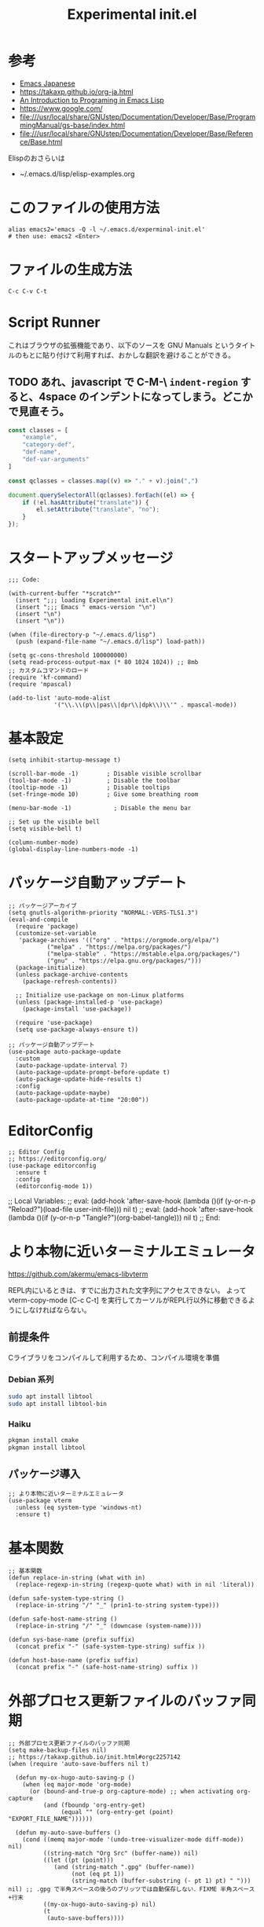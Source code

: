 #+TITLE: Experimental init.el
#+PROPERTY: tangle "~/.emacs.d/experminal-init.el"
#+STARTUP: content

* 参考
- [[https://ayatakesi.github.io/emacs/29.4/html/index.html][Emacs Japanese]]
- https://takaxp.github.io/org-ja.html
- [[https://www.gnu.org/software/emacs/manual/html_node/eintr/][An Introduction to Programing in Emacs Lisp]]
- [[https://www.google.com/]]
- file:///usr/local/share/GNUstep/Documentation/Developer/Base/ProgrammingManual/gs-base/index.html
- file:///usr/local/share/GNUstep/Documentation/Developer/Base/Reference/Base.html

Elispのおさらいは
- ~/.emacs.d/lisp/elisp-examples.org

* このファイルの使用方法
#+BEGIN_SRC shell :tangle no
  alias emacs2='emacs -Q -l ~/.emacs.d/experminal-init.el'
  # then use: emacs2 <Enter>
#+END_SRC

* ファイルの生成方法
#+BEGIN_SRC :tangle no
C-c C-v C-t
#+END_SRC

* Script Runner

これはブラウザの拡張機能であり、以下のソースを GNU Manuals というタイトルのもとに貼り付けて利用すれば、おかしな翻訳を避けることができる。
** TODO あれ、javascript で C-M-\ =indent-region= すると、4space のインデントになってしまう。どこかで見直そう。

#+begin_src javascript
  const classes = [
      "example",
      "category-def",
      "def-name",
      "def-var-arguments"
  ]

  const qclasses = classes.map((v) => "." + v).join(",")

  document.querySelectorAll(qclasses).forEach((el) => {
      if (!el.hasAttribute("translate")) {
          el.setAttribute("translate", "no");
      }
  });
#+end_src

* スタートアップメッセージ
#+BEGIN_SRC elisp :tangle yes
  ;;; Code:

  (with-current-buffer "*scratch*"
    (insert ";;; loading Experimental init.el\n")
    (insert ";;; Emacs " emacs-version "\n")
    (insert "\n")
    (insert "\n"))

  (when (file-directory-p "~/.emacs.d/lisp")
    (push (expand-file-name "~/.emacs.d/lisp") load-path))

  (setq gc-cons-threshold 100000000)
  (setq read-process-output-max (* 80 1024 1024)) ;; 8mb
  ;; カスタムコマンドのロード
  (require 'kf-command)
  (require 'mpascal)

  (add-to-list 'auto-mode-alist
               '("\\.\\(p\\|pas\\|dpr\\|dpk\\)\\'" . mpascal-mode))
#+END_SRC
* 基本設定
#+begin_src elisp :tangle yes
  (setq inhibit-startup-message t)

  (scroll-bar-mode -1)        ; Disable visible scrollbar
  (tool-bar-mode -1)          ; Disable the toolbar
  (tooltip-mode -1)           ; Disable tooltips
  (set-fringe-mode 10)        ; Give some breathing room

  (menu-bar-mode -1)            ; Disable the menu bar

  ;; Set up the visible bell
  (setq visible-bell t)

  (column-number-mode)
  (global-display-line-numbers-mode -1)
#+end_src
* パッケージ自動アップデート
#+BEGIN_SRC elisp :tangle yes
  ;; パッケージアーカイブ
  (setq gnutls-algorithm-priority "NORMAL:-VERS-TLS1.3")
  (eval-and-compile
    (require 'package)
    (customize-set-variable
     'package-archives '(("org" . "https://orgmode.org/elpa/")
			 ("melpa" . "https://melpa.org/packages/")
			 ("melpa-stable" . "https://mstable.elpa.org/packages/")
			 ("gnu" . "https://elpa.gnu.org/packages/")))
    (package-initialize)
    (unless package-archive-contents
      (package-refresh-contents))

    ;; Initialize use-package on non-Linux platforms
    (unless (package-installed-p 'use-package)
      (package-install 'use-package))

    (require 'use-package)
    (setq use-package-always-ensure t))

  ;; パッケージ自動アップデート
  (use-package auto-package-update
    :custom
    (auto-package-update-interval 7)
    (auto-package-update-prompt-before-update t)
    (auto-package-update-hide-results t)
    :config
    (auto-package-update-maybe)
    (auto-package-update-at-time "20:00"))
#+END_SRC

* EditorConfig
#+begin_src elisp :tangle yes
  ;; Editor Config
  ;; https://editorconfig.org/
  (use-package editorconfig
    :ensure t
    :config
    (editorconfig-mode 1))
#+end_src

;; Local Variables:
;; eval: (add-hook 'after-save-hook (lambda ()(if (y-or-n-p "Reload?")(load-file user-init-file))) nil t)
;; eval: (add-hook 'after-save-hook (lambda ()(if (y-or-n-p "Tangle?")(org-babel-tangle))) nil t)
;; End:
* より本物に近いターミナルエミュレータ
https://github.com/akermu/emacs-libvterm

REPL内にいるときは、すでに出力された文字列にアクセスできない。
よって vterm-copy-mode [C-c C-t] を実行してカーソルがREPL行以外に移動できるようにしなければならない。

** 前提条件
Cライブラリをコンパイルして利用するため、コンパイル環境を準備
*** Debian 系列
#+begin_src sh
  sudo apt install libtool
  sudo apt install libtool-bin
#+end_src
*** Haiku
#+begin_src sh
  pkgman install cmake
  pkgman install libtool
#+end_src
** パッケージ導入
#+begin_src elisp :tangle yes
  ;; より本物に近いターミナルエミュレータ
  (use-package vterm
    :unless (eq system-type 'windows-nt)
    :ensure t)
#+end_src
* 基本関数
#+BEGIN_SRC elisp :tangle yes
  ;; 基本関数
  (defun replace-in-string (what with in)
    (replace-regexp-in-string (regexp-quote what) with in nil 'literal))

  (defun safe-system-type-string ()
    (replace-in-string "/" "_" (prin1-to-string system-type)))

  (defun safe-host-name-string ()
    (replace-in-string "/" "_" (downcase (system-name))))

  (defun sys-base-name (prefix suffix)
    (concat prefix "-" (safe-system-type-string) suffix ))

  (defun host-base-name (prefix suffix)
    (concat prefix "-" (safe-host-name-string) suffix ))
#+END_SRC

* 外部プロセス更新ファイルのバッファ同期
#+BEGIN_SRC elisp :tangle yes
  ;; 外部プロセス更新ファイルのバッファ同期
  (setq make-backup-files nil)
  ;; https://takaxp.github.io/init.html#orgc2257142
  (when (require 'auto-save-buffers nil t)

    (defun my-ox-hugo-auto-saving-p ()
      (when (eq major-mode 'org-mode)
        (or (bound-and-true-p org-capture-mode) ;; when activating org-capture
            (and (fboundp 'org-entry-get)
                 (equal "" (org-entry-get (point) "EXPORT_FILE_NAME"))))))

    (defun my-auto-save-buffers ()
      (cond ((memq major-mode '(undo-tree-visualizer-mode diff-mode)) nil)
            ((string-match "Org Src" (buffer-name)) nil)
            ((let ((pt (point)))
               (and (string-match ".gpg" (buffer-name))
                    (not (eq pt 1))
                    (string-match (buffer-substring (- pt 1) pt) " "))) nil) ;; .gpg で半角スペースの後ろのブリッツでは自動保存しない．FIXME 半角スペース+行末
            ((my-ox-hugo-auto-saving-p) nil)
            (t
             (auto-save-buffers))))

    (run-with-idle-timer 1.6 t #'my-auto-save-buffers))

  (unless noninteractive
    (global-auto-revert-mode 1)
    ;; revert されるのが org バッファのとき，自動的にドロワをたたむ
    ;; カーソルが (point-max) に移動してしまう場合は非推奨
    (with-eval-after-load "org"
      (defun my-org-hide-drawers-all ()
        (when (eq major-mode 'org-mode)
          (org-cycle-hide-drawers 'all)))
      (add-hook 'after-revert-hook 'my-org-hide-drawers-all)))
#+END_SRC

* 最近訪れたファイル対応
#+BEGIN_SRC elisp :tangle yes
  ;; 最近訪れたファイル対応
  (defun recentf-base-name ()
    (host-base-name "recentf" ".dat"))

  (defun recentf-file-name ()
    (expand-file-name (locate-user-emacs-file (recentf-base-name))))

  (setq recentf-save-file (recentf-file-name))

  (recentf-mode 1)
  (setq recentf-max-menu-items 25)
  (setq recentf-max-saved-items 25)
  (global-set-key "\C-x\ \C-r" 'recentf-open-files)
#+END_SRC
* ido
* オプション
現在の起動オプションでは読み込ませたくないので、一時的に除外する。
これは、emacs の起動引数の役割を私が理解していないためである。

#+begin_src elisp :tangle yes
  (defun options-base-name ()
    (sys-base-name "options-experimental" ".el"))

  (defun options-file-name ()
    (expand-file-name (locate-user-emacs-file (options-base-name))))

  (setq custom-file (options-file-name))
  (if (file-exists-p custom-file)
      (load custom-file t nil nil))
#+end_src

*** DONE 他のホストと、衝突する恐れがある
単純に導入しただけでは、Nextcloudで共有している他のホストと衝突してしまう。
本来であれば、Nextcloudクライアント側でignore ファイルを共有して回避すべき問題である。
ホスト名を付加して衝突回避できるか要検討。
* 拡張選択範囲
#+BEGIN_SRC elisp :tangle yes
  ;; 拡張選択範囲
  (use-package expand-region
    :ensure t)
  (global-set-key (kbd "C-q") 'er/expand-region)
#+END_SRC

* コード補完
#+BEGIN_SRC elisp :tangle yes
  ;; コード補完
  (use-package company
    :ensure t)
#+END_SRC

* ミニバッファーの改善
詳しい解説は次のビデオにある https://www.youtube.com/watch?v=d3aaxOqwHhI
** vertico, marginalia
#+begin_src elisp :tangle yes
  ;; ミニバッファーの改善
  ;; https://github.com/minad/vertico
  (use-package vertico
    :ensure t
    :config
    (setq vertico-cycle t)
    (setq vertico-resize nil)
    (vertico-mode 1))

  ;; https://github.com/minad/marginalia
  (use-package marginalia
    :ensure t
    :config
    (marginalia-mode 1))

  ;; https://github.com/minad/consult
  (use-package consult
    :ensure t)
#+end_src

** consult
#+begin_src elisp :tangle yes
  ;; Example configuration for Consult
  (use-package consult
    ;; Replace bindings. Lazily loaded by `use-package'.
    :bind (;; C-c bindings in `mode-specific-map'
           ("C-c M-x" . consult-mode-command)
           ("C-c h" . consult-history)
           ("C-c k" . consult-kmacro)
           ("C-c m" . consult-man)
           ("C-c i" . consult-info)
           ([remap Info-search] . consult-info)
           ;; C-x bindings in `ctl-x-map'
           ("C-x M-:" . consult-complex-command)     ;; orig. repeat-complex-command
           ("C-x b" . consult-buffer)                ;; orig. switch-to-buffer
           ("C-x 4 b" . consult-buffer-other-window) ;; orig. switch-to-buffer-other-window
           ("C-x 5 b" . consult-buffer-other-frame)  ;; orig. switch-to-buffer-other-frame
           ("C-x t b" . consult-buffer-other-tab)    ;; orig. switch-to-buffer-other-tab
           ("C-x r b" . consult-bookmark)            ;; orig. bookmark-jump
           ("C-x p b" . consult-project-buffer)      ;; orig. project-switch-to-buffer
           ;; Custom M-# bindings for fast register access
           ("M-#" . consult-register-load)
           ("M-'" . consult-register-store)          ;; orig. abbrev-prefix-mark (unrelated)
           ("C-M-#" . consult-register)
           ;; Other custom bindings
           ("M-y" . consult-yank-pop)                ;; orig. yank-pop
           ;; M-g bindings in `goto-map'
           ("M-g e" . consult-compile-error)
           ("M-g f" . consult-flymake)               ;; Alternative: consult-flycheck
           ("M-g g" . consult-goto-line)             ;; orig. goto-line
           ("M-g M-g" . consult-goto-line)           ;; orig. goto-line
           ("M-g o" . consult-outline)               ;; Alternative: consult-org-heading
           ("M-g m" . consult-mark)
           ("M-g k" . consult-global-mark)
           ("M-g i" . consult-imenu)
           ("M-g I" . consult-imenu-multi)
           ;; M-s bindings in `search-map'
           ("M-s d" . consult-find)                  ;; Alternative: consult-fd
           ("M-s c" . consult-locate)
           ("M-s g" . consult-grep)
           ("M-s G" . consult-git-grep)
           ("M-s r" . consult-ripgrep)
           ("M-s l" . consult-line)
           ("M-s L" . consult-line-multi)
           ("M-s k" . consult-keep-lines)
           ("M-s u" . consult-focus-lines)
           ;; Isearch integration
           ("M-s e" . consult-isearch-history)
           :map isearch-mode-map
           ("M-e" . consult-isearch-history)         ;; orig. isearch-edit-string
           ("M-s e" . consult-isearch-history)       ;; orig. isearch-edit-string
           ("M-s l" . consult-line)                  ;; needed by consult-line to detect isearch
           ("M-s L" . consult-line-multi)            ;; needed by consult-line to detect isearch
           ;; Minibuffer history
           :map minibuffer-local-map
           ("M-s" . consult-history)                 ;; orig. next-matching-history-element
           ("M-r" . consult-history))                ;; orig. previous-matching-history-element

    ;; Enable automatic preview at point in the *Completions* buffer. This is
    ;; relevant when you use the default completion UI.
    :hook (completion-list-mode . consult-preview-at-point-mode)

    ;; The :init configuration is always executed (Not lazy)
    :init

    ;; Optionally configure the register formatting. This improves the register
    ;; preview for `consult-register', `consult-register-load',
    ;; `consult-register-store' and the Emacs built-ins.
    (setq register-preview-delay 0.5
          register-preview-function #'consult-register-format)

    ;; Optionally tweak the register preview window.
    ;; This adds thin lines, sorting and hides the mode line of the window.
    (advice-add #'register-preview :override #'consult-register-window)

    ;; Use Consult to select xref locations with preview
    (setq xref-show-xrefs-function #'consult-xref
          xref-show-definitions-function #'consult-xref)

    ;; Configure other variables and modes in the :config section,
    ;; after lazily loading the package.
    :config

    ;; Optionally configure preview. The default value
    ;; is 'any, such that any key triggers the preview.
    ;; (setq consult-preview-key 'any)
    ;; (setq consult-preview-key "M-.")
    ;; (setq consult-preview-key '("S-<down>" "S-<up>"))
    ;; For some commands and buffer sources it is useful to configure the
    ;; :preview-key on a per-command basis using the `consult-customize' macro.
    (consult-customize
     consult-theme :preview-key '(:debounce 0.2 any)
     consult-ripgrep consult-git-grep consult-grep
     consult-bookmark consult-recent-file consult-xref
     consult--source-bookmark consult--source-file-register
     consult--source-recent-file consult--source-project-recent-file
     ;; :preview-key "M-."
     :preview-key '(:debounce 0.4 any))

    ;; Optionally configure the narrowing key.
    ;; Both < and C-+ work reasonably well.
    (setq consult-narrow-key "<") ;; "C-+"

    ;; Optionally make narrowing help available in the minibuffer.
    ;; You may want to use `embark-prefix-help-command' or which-key instead.
    ;; (keymap-set consult-narrow-map (concat consult-narrow-key " ?") #'consult-narrow-help)
    )
#+end_src

** embark
#+begin_src elisp :tangle yes
  ;; https://github.com/oantolin/embark/
  (use-package embark
    :ensure t

    :bind
    (("C-." . embark-act)         ;; pick some comfortable binding
     ("C-;" . embark-dwim)        ;; good alternative: M-.
     ("C-h B" . embark-bindings)) ;; alternative for `describe-bindings'

    :init

    ;; Optionally replace the key help with a completing-read interface
    (setq prefix-help-command #'embark-prefix-help-command)

    ;; Show the Embark target at point via Eldoc. You may adjust the
    ;; Eldoc strategy, if you want to see the documentation from
    ;; multiple providers. Beware that using this can be a little
    ;; jarring since the message shown in the minibuffer can be more
    ;; than one line, causing the modeline to move up and down:

    ;; (add-hook 'eldoc-documentation-functions #'embark-eldoc-first-target)
    ;; (setq eldoc-documentation-strategy #'eldoc-documentation-compose-eagerly)

    :config

    ;; Hide the mode line of the Embark live/completions buffers
    (add-to-list 'display-buffer-alist
                 '("\\`\\*Embark Collect \\(Live\\|Completions\\)\\*"
                   nil
                   (window-parameters (mode-line-format . none)))))

  ;; Consult users will also want the embark-consult package.
  (use-package embark-consult
    :ensure t ; only need to install it, embark loads it after consult if found
    :hook
    (embark-collect-mode . consult-preview-at-point-mode))
#+end_src

* Corf
#+begin_src elisp :tangle yes
  ;; https://github.com/minad/corfu
  (use-package corfu
    ;; Optional customizations
    ;; :custom
    ;; (corfu-cycle t)                ;; Enable cycling for `corfu-next/previous'
    ;; (corfu-auto t)                 ;; Enable auto completion
    ;; (corfu-quit-at-boundary nil)   ;; Never quit at completion boundary
    ;; (corfu-quit-no-match nil)      ;; Never quit, even if there is no match
    ;; (corfu-preview-current nil)    ;; Disable current candidate preview
    ;; (corfu-preselect 'prompt)      ;; Preselect the prompt
    ;; (corfu-on-exact-match nil)     ;; Configure handling of exact matches

    ;; Enable Corfu only for certain modes. See also `global-corfu-modes'.
    ;; :hook ((prog-mode . corfu-mode)
    ;;        (shell-mode . corfu-mode)
    ;;        (eshell-mode . corfu-mode))

    ;; Recommended: Enable Corfu globally.  This is recommended since Dabbrev can
    ;; be used globally (M-/).  See also the customization variable
    ;; `global-corfu-modes' to exclude certain modes.
    :init
    (global-corfu-mode))

  ;; A few more useful configurations...
  (use-package emacs
    :custom
    ;; TAB cycle if there are only few candidates
    ;; (completion-cycle-threshold 3)

    ;; Enable indentation+completion using the TAB key.
    ;; `completion-at-point' is often bound to M-TAB.
    (tab-always-indent 'complete)

    ;; Emacs 30 and newer: Disable Ispell completion function.
    ;; Try `cape-dict' as an alternative.
    (text-mode-ispell-word-completion nil)

    ;; Hide commands in M-x which do not apply to the current mode.  Corfu
    ;; commands are hidden, since they are not used via M-x. This setting is
    ;; useful beyond Corfu.
    (read-extended-command-predicate #'command-completion-default-include-p))
#+end_src
* ディレクトリ表示の簡素化
https://emacs.stackexchange.com/questions/27912/dired-sort-and-hide-by-default
#+begin_src elisp
  ;; ディレクトリ表示の簡素化
  ;; https://emacs.stackexchange.com/questions/27912/dired-sort-and-hide-by-default
  (add-hook 'dired-mode-hook
            (lambda ()
              (dired-hide-details-mode 1)
              (dired-sort-toggle-or-edit)))
#+end_src
* Magit 設定
#+BEGIN_SRC elisp :tangle yes
  ;; Magit 設定
  (use-package magit
    :ensure t
    :pin melpa)

  ;; https://joppot.info/posts/f3007a42-5ba2-4060-90d4-496697413cf9
  (use-package diff-hl
    :ensure t
    :init
    (global-diff-hl-mode)
    (add-hook 'dired-mode-hook 'diff-hl-dired-mode)
    (unless (window-system) (diff-hl-margin-mode))
    :custom-face
    (diff-hl-change ((t (:background "#8adf80"))))
    (diff-hl-delete ((t (:background "#ff8f88"))))
    (diff-hl-insert ((t (:background "#bfc9ff"))))
    :config
    (add-hook 'magit-pre-refresh-hook 'diff-hl-magit-pre-refresh)
    (add-hook 'magit-post-refresh-hook 'diff-hl-magit-post-refresh))
#+END_SRC

* Lisp ファミリ基本設定
#+BEGIN_SRC elisp :tangle yes
  ;; Lisp ファミリ基本設定
  (show-paren-mode t)
  (use-package paredit
    :ensure t
    :commands enable-paredit-mode
    :hook ((emacs-lisp-mode
            org-mode)
           . enable-paredit-mode))

  (use-package smartparens :ensure t)
  (use-package rainbow-delimiters :ensure t)
#+END_SRC

** emacs lisp
#+BEGIN_SRC elisp :tangle yes
  ;; emacs lisp
  (add-hook 'emacs-lisp-mode-hook 'paredit-mode)
  (add-hook 'emacs-lisp-mode-hook 'rainbow-delimiters-mode)
  ;; (add-hook 'emacs-lisp-mode-hook 'company-mode)
  ;; (add-hook 'emacs-lisp-mode-hook 'subword-mode)
  ;; (add-hook 'emacs-lisp-mode-hook 'aggressive-indent-mode)

  (eval-after-load 'inferior-emacs-lisp-mode
    '(progn
       (add-hook 'ielm-mode-hook 'paredit-mode)
       (define-key paredit-mode-map (kbd "RET") nil)
       (define-key paredit-mode-map (kbd "C-j") 'paredit-newline)))

#+END_SRC

* DONE 横に広がりすぎて編集しづらい。auto wrapp で単語境界で区切るのは日本語には合わない
=C-x x t=
=toggle-truncate-lines=
でトグルできるのだが、継続行が先頭に来て見づらくなる。
そこで次の記事を参考にしてみた。
https://zenn.dev/ebang/articles/231106_emacs-markdown
#+begin_src elisp :tangle yes
  (use-package markdown-mode
    :mode ("\\.md\\'" . markdown-mode)
    :init
    (add-hook 'markdown-mode-hook #'turn-off-auto-fill)
    (add-hook 'markdown-mode-hook #'turn-on-visual-line-mode))

  (unless (version< emacs-version "29.1")
    (use-package word-wrap-mode
      :hook (visual-line-mode . word-wrap-whitespace-mode)
      :config
      (add-to-list 'word-wrap-whitespace-characters ?\])))

  ;; (use-package visual-fill-column
  ;;   :hook (visual-line-mode . visual-fill-column-mode)
  ;;   :init
  ;;   (setq visual-line-fringe-indicators '(left-curly-arrow nil))
  ;;   :config
  ;;   (setq visual-fill-column-width 120))

  (use-package adaptive-wrap
    :hook (visual-line-mode . adaptive-wrap-prefix-mode))
#+end_src

* Org
** 近代化
#+begin_src elisp :tangle yes
  (use-package org-modern
    :ensure t
    :hook ((org-mode . org-modern-mode)))
#+end_src

** =<s <tab>= でブロック文のテンプレートを挿入
#+BEGIN_SRC elisp :tangle yes
  ;; <s <tab> でブロック文のテンプレートを挿入
  (require 'org-tempo)
#+END_SRC

** デフォルトのbabelではシェルは禁止されているの使えるようにする
#+begin_src elisp :tangle yes
  ;; デフォルトのbabelではシェルは禁止されているの使えるようにする
  (org-babel-do-load-languages
   'org-babel-load-languages
   '(
     (shell . t)
     (ruby . t)
     (python . t)
     ))
#+end_src
** DONE 起動時に、自動で折りたたむ設定はどうだったっけ
参考: https://takaxp.github.io/org-ja.html
#+begin_src
#+STARTUP: content
#+end_src
#+
** =open-url-at-point= で開かれるブラウザの設定
#+begin_src elisp :tangle yes
(setq browse-url-browser-function 'eww-browse-url)
#+end_src

* お遊び
** TODO ポモドーロタイマに使用する音源を物色中
Windows の検索パスは別途検討
#+begin_src elisp :results list
  (let ((all-sounds
         (directory-files-recursively "/usr/share/sounds/sound-icons/" "\\.wav$" nil)))
    (dolist (snd all-sounds)
      (play-sound-file snd))
    all-sounds)
#+end_src

#+begin_src elisp :results list
  (let ((all-sounds
         (directory-files-recursively "C:/Windows" "\\.wav$" nil)))
    ;; (dolist (snd all-sounds)
    ;;   (play-sound-file snd))
    all-sounds)
#+end_src

#+RESULTS:
- c:/Windows/Media/dm/Windows Background.wav
- c:/Windows/Media/dm/Windows Foreground.wav
- c:/Windows/Media/dm/Windows Hardware Fail.wav
- c:/Windows/Media/dm/Windows Hardware Insert.wav
- c:/Windows/Media/dm/Windows Hardware Remove.wav
- c:/Windows/Media/dm/Windows Notify Calendar.wav
- c:/Windows/Media/dm/Windows Notify Email.wav
- c:/Windows/Media/dm/Windows Notify Messaging.wav
- c:/Windows/Media/dm/Windows Notify System Generic.wav
- c:/Windows/Media/dm/Windows User Account Control.wav
- c:/Windows/Media/Alarm01.wav
- c:/Windows/Media/Alarm02.wav
- c:/Windows/Media/Alarm03.wav
- c:/Windows/Media/Alarm04.wav
- c:/Windows/Media/Alarm05.wav
- c:/Windows/Media/Alarm06.wav
- c:/Windows/Media/Alarm07.wav
- c:/Windows/Media/Alarm08.wav
- c:/Windows/Media/Alarm09.wav
- c:/Windows/Media/Alarm10.wav
- c:/Windows/Media/Ring01.wav
- c:/Windows/Media/Ring02.wav
- c:/Windows/Media/Ring03.wav
- c:/Windows/Media/Ring04.wav
- c:/Windows/Media/Ring05.wav
- c:/Windows/Media/Ring06.wav
- c:/Windows/Media/Ring07.wav
- c:/Windows/Media/Ring08.wav
- c:/Windows/Media/Ring09.wav
- c:/Windows/Media/Ring10.wav
- c:/Windows/Media/Speech Disambiguation.wav
- c:/Windows/Media/Speech Misrecognition.wav
- c:/Windows/Media/Speech Off.wav
- c:/Windows/Media/Speech On.wav
- c:/Windows/Media/Speech Sleep.wav
- c:/Windows/Media/Windows Background.wav
- c:/Windows/Media/Windows Balloon.wav
- c:/Windows/Media/Windows Battery Critical.wav
- c:/Windows/Media/Windows Battery Low.wav
- c:/Windows/Media/Windows Critical Stop.wav
- c:/Windows/Media/Windows Default.wav
- c:/Windows/Media/Windows Ding.wav
- c:/Windows/Media/Windows Error.wav
- c:/Windows/Media/Windows Exclamation.wav
- c:/Windows/Media/Windows Feed Discovered.wav
- c:/Windows/Media/Windows Foreground.wav
- c:/Windows/Media/Windows Hardware Fail.wav
- c:/Windows/Media/Windows Hardware Insert.wav
- c:/Windows/Media/Windows Hardware Remove.wav
- c:/Windows/Media/Windows Information Bar.wav
- c:/Windows/Media/Windows Logoff Sound.wav
- c:/Windows/Media/Windows Logon.wav
- c:/Windows/Media/Windows Menu Command.wav
- c:/Windows/Media/Windows Message Nudge.wav
- c:/Windows/Media/Windows Minimize.wav
- c:/Windows/Media/Windows Navigation Start.wav
- c:/Windows/Media/Windows Notify Calendar.wav
- c:/Windows/Media/Windows Notify Email.wav
- c:/Windows/Media/Windows Notify Messaging.wav
- c:/Windows/Media/Windows Notify System Generic.wav
- c:/Windows/Media/Windows Notify.wav
- c:/Windows/Media/Windows Pop-up Blocked.wav
- c:/Windows/Media/Windows Print complete.wav
- c:/Windows/Media/Windows Proximity Connection.wav
- c:/Windows/Media/Windows Proximity Notification.wav
- c:/Windows/Media/Windows Recycle.wav
- c:/Windows/Media/Windows Restore.wav
- c:/Windows/Media/Windows Ringin.wav
- c:/Windows/Media/Windows Ringout.wav
- c:/Windows/Media/Windows Shutdown.wav
- c:/Windows/Media/Windows Startup.wav
- c:/Windows/Media/Windows Unlock.wav
- c:/Windows/Media/Windows User Account Control.wav
- c:/Windows/Media/chimes.wav
- c:/Windows/Media/chord.wav
- c:/Windows/Media/ding.wav
- c:/Windows/Media/notify.wav
- c:/Windows/Media/recycle.wav
- c:/Windows/Media/ringout.wav
- c:/Windows/Media/tada.wav
- c:/Windows/SystemApps/MicrosoftWindows.Client.CBS_cw5n1h2txyewy/InputApp/Assets/Dictation/BasicCancelledEarcon.wav
- c:/Windows/SystemApps/MicrosoftWindows.Client.CBS_cw5n1h2txyewy/InputApp/Assets/Dictation/BasicDoneListeningEarcon.wav
- c:/Windows/SystemApps/MicrosoftWindows.Client.CBS_cw5n1h2txyewy/InputApp/Assets/Dictation/BasicListeningEarcon.wav
- c:/Windows/SystemApps/MicrosoftWindows.Client.CBS_cw5n1h2txyewy/InputApp/Assets/KbdAccentPicker.wav
- c:/Windows/SystemApps/MicrosoftWindows.Client.CBS_cw5n1h2txyewy/InputApp/Assets/KbdFunction.wav
- c:/Windows/SystemApps/MicrosoftWindows.Client.CBS_cw5n1h2txyewy/InputApp/Assets/KbdFunctionModernUX.wav
- c:/Windows/SystemApps/MicrosoftWindows.Client.CBS_cw5n1h2txyewy/InputApp/Assets/KbdKeyTap.wav
- c:/Windows/SystemApps/MicrosoftWindows.Client.CBS_cw5n1h2txyewy/InputApp/Assets/KbdKeyTapModernUX.wav
- c:/Windows/SystemApps/MicrosoftWindows.Client.CBS_cw5n1h2txyewy/InputApp/Assets/KbdSpaceBarModernUX.wav
- c:/Windows/SystemApps/MicrosoftWindows.Client.CBS_cw5n1h2txyewy/InputApp/Assets/KbdSpacebar.wav
- c:/Windows/SystemApps/MicrosoftWindows.Client.CBS_cw5n1h2txyewy/InputApp/Assets/KbdSwipeGesture.wav
- c:/Windows/SystemApps/MicrosoftWindows.Client.CBS_cw5n1h2txyewy/ScreenClipping/Assets/Sounds/camerashutter.wav
- c:/Windows/WinSxS/amd64_microsoft-windows-ie-internetexplorer_31bf3856ad364e35_11.0.22621.3527_none_52f66545bf10ea29/Windows Feed Discovered.wav
- c:/Windows/WinSxS/amd64_microsoft-windows-ie-internetexplorer_31bf3856ad364e35_11.0.22621.3527_none_52f66545bf10ea29/Windows Information Bar.wav
- c:/Windows/WinSxS/amd64_microsoft-windows-ie-internetexplorer_31bf3856ad364e35_11.0.22621.3527_none_52f66545bf10ea29/Windows Navigation Start.wav
- c:/Windows/WinSxS/amd64_microsoft-windows-ie-internetexplorer_31bf3856ad364e35_11.0.22621.3527_none_52f66545bf10ea29/Windows Pop-up Blocked.wav
- c:/Windows/WinSxS/amd64_microsoft-windows-shell-sounds-dm_31bf3856ad364e35_10.0.22621.1_none_a9a06b326661fac0/Windows Background.wav
- c:/Windows/WinSxS/amd64_microsoft-windows-shell-sounds-dm_31bf3856ad364e35_10.0.22621.1_none_a9a06b326661fac0/Windows Foreground.wav
- c:/Windows/WinSxS/amd64_microsoft-windows-shell-sounds-dm_31bf3856ad364e35_10.0.22621.1_none_a9a06b326661fac0/Windows Hardware Fail.wav
- c:/Windows/WinSxS/amd64_microsoft-windows-shell-sounds-dm_31bf3856ad364e35_10.0.22621.1_none_a9a06b326661fac0/Windows Hardware Insert.wav
- c:/Windows/WinSxS/amd64_microsoft-windows-shell-sounds-dm_31bf3856ad364e35_10.0.22621.1_none_a9a06b326661fac0/Windows Hardware Remove.wav
- c:/Windows/WinSxS/amd64_microsoft-windows-shell-sounds-dm_31bf3856ad364e35_10.0.22621.1_none_a9a06b326661fac0/Windows Notify Calendar.wav
- c:/Windows/WinSxS/amd64_microsoft-windows-shell-sounds-dm_31bf3856ad364e35_10.0.22621.1_none_a9a06b326661fac0/Windows Notify Email.wav
- c:/Windows/WinSxS/amd64_microsoft-windows-shell-sounds-dm_31bf3856ad364e35_10.0.22621.1_none_a9a06b326661fac0/Windows Notify Messaging.wav
- c:/Windows/WinSxS/amd64_microsoft-windows-shell-sounds-dm_31bf3856ad364e35_10.0.22621.1_none_a9a06b326661fac0/Windows Notify System Generic.wav
- c:/Windows/WinSxS/amd64_microsoft-windows-shell-sounds-dm_31bf3856ad364e35_10.0.22621.1_none_a9a06b326661fac0/Windows User Account Control.wav
- c:/Windows/WinSxS/amd64_microsoft-windows-shell-sounds_31bf3856ad364e35_10.0.22621.3527_none_f6eecd7c3127689e/Alarm01.wav
- c:/Windows/WinSxS/amd64_microsoft-windows-shell-sounds_31bf3856ad364e35_10.0.22621.3527_none_f6eecd7c3127689e/Alarm02.wav
- c:/Windows/WinSxS/amd64_microsoft-windows-shell-sounds_31bf3856ad364e35_10.0.22621.3527_none_f6eecd7c3127689e/Alarm03.wav
- c:/Windows/WinSxS/amd64_microsoft-windows-shell-sounds_31bf3856ad364e35_10.0.22621.3527_none_f6eecd7c3127689e/Alarm04.wav
- c:/Windows/WinSxS/amd64_microsoft-windows-shell-sounds_31bf3856ad364e35_10.0.22621.3527_none_f6eecd7c3127689e/Alarm05.wav
- c:/Windows/WinSxS/amd64_microsoft-windows-shell-sounds_31bf3856ad364e35_10.0.22621.3527_none_f6eecd7c3127689e/Alarm06.wav
- c:/Windows/WinSxS/amd64_microsoft-windows-shell-sounds_31bf3856ad364e35_10.0.22621.3527_none_f6eecd7c3127689e/Alarm07.wav
- c:/Windows/WinSxS/amd64_microsoft-windows-shell-sounds_31bf3856ad364e35_10.0.22621.3527_none_f6eecd7c3127689e/Alarm08.wav
- c:/Windows/WinSxS/amd64_microsoft-windows-shell-sounds_31bf3856ad364e35_10.0.22621.3527_none_f6eecd7c3127689e/Alarm09.wav
- c:/Windows/WinSxS/amd64_microsoft-windows-shell-sounds_31bf3856ad364e35_10.0.22621.3527_none_f6eecd7c3127689e/Alarm10.wav
- c:/Windows/WinSxS/amd64_microsoft-windows-shell-sounds_31bf3856ad364e35_10.0.22621.3527_none_f6eecd7c3127689e/Ring01.wav
- c:/Windows/WinSxS/amd64_microsoft-windows-shell-sounds_31bf3856ad364e35_10.0.22621.3527_none_f6eecd7c3127689e/Ring02.wav
- c:/Windows/WinSxS/amd64_microsoft-windows-shell-sounds_31bf3856ad364e35_10.0.22621.3527_none_f6eecd7c3127689e/Ring03.wav
- c:/Windows/WinSxS/amd64_microsoft-windows-shell-sounds_31bf3856ad364e35_10.0.22621.3527_none_f6eecd7c3127689e/Ring04.wav
- c:/Windows/WinSxS/amd64_microsoft-windows-shell-sounds_31bf3856ad364e35_10.0.22621.3527_none_f6eecd7c3127689e/Ring05.wav
- c:/Windows/WinSxS/amd64_microsoft-windows-shell-sounds_31bf3856ad364e35_10.0.22621.3527_none_f6eecd7c3127689e/Ring06.wav
- c:/Windows/WinSxS/amd64_microsoft-windows-shell-sounds_31bf3856ad364e35_10.0.22621.3527_none_f6eecd7c3127689e/Ring07.wav
- c:/Windows/WinSxS/amd64_microsoft-windows-shell-sounds_31bf3856ad364e35_10.0.22621.3527_none_f6eecd7c3127689e/Ring08.wav
- c:/Windows/WinSxS/amd64_microsoft-windows-shell-sounds_31bf3856ad364e35_10.0.22621.3527_none_f6eecd7c3127689e/Ring09.wav
- c:/Windows/WinSxS/amd64_microsoft-windows-shell-sounds_31bf3856ad364e35_10.0.22621.3527_none_f6eecd7c3127689e/Ring10.wav
- c:/Windows/WinSxS/amd64_microsoft-windows-shell-sounds_31bf3856ad364e35_10.0.22621.3527_none_f6eecd7c3127689e/Windows Background.wav
- c:/Windows/WinSxS/amd64_microsoft-windows-shell-sounds_31bf3856ad364e35_10.0.22621.3527_none_f6eecd7c3127689e/Windows Balloon.wav
- c:/Windows/WinSxS/amd64_microsoft-windows-shell-sounds_31bf3856ad364e35_10.0.22621.3527_none_f6eecd7c3127689e/Windows Battery Critical.wav
- c:/Windows/WinSxS/amd64_microsoft-windows-shell-sounds_31bf3856ad364e35_10.0.22621.3527_none_f6eecd7c3127689e/Windows Battery Low.wav
- c:/Windows/WinSxS/amd64_microsoft-windows-shell-sounds_31bf3856ad364e35_10.0.22621.3527_none_f6eecd7c3127689e/Windows Critical Stop.wav
- c:/Windows/WinSxS/amd64_microsoft-windows-shell-sounds_31bf3856ad364e35_10.0.22621.3527_none_f6eecd7c3127689e/Windows Default.wav
- c:/Windows/WinSxS/amd64_microsoft-windows-shell-sounds_31bf3856ad364e35_10.0.22621.3527_none_f6eecd7c3127689e/Windows Ding.wav
- c:/Windows/WinSxS/amd64_microsoft-windows-shell-sounds_31bf3856ad364e35_10.0.22621.3527_none_f6eecd7c3127689e/Windows Error.wav
- c:/Windows/WinSxS/amd64_microsoft-windows-shell-sounds_31bf3856ad364e35_10.0.22621.3527_none_f6eecd7c3127689e/Windows Exclamation.wav
- c:/Windows/WinSxS/amd64_microsoft-windows-shell-sounds_31bf3856ad364e35_10.0.22621.3527_none_f6eecd7c3127689e/Windows Foreground.wav
- c:/Windows/WinSxS/amd64_microsoft-windows-shell-sounds_31bf3856ad364e35_10.0.22621.3527_none_f6eecd7c3127689e/Windows Hardware Fail.wav
- c:/Windows/WinSxS/amd64_microsoft-windows-shell-sounds_31bf3856ad364e35_10.0.22621.3527_none_f6eecd7c3127689e/Windows Hardware Insert.wav
- c:/Windows/WinSxS/amd64_microsoft-windows-shell-sounds_31bf3856ad364e35_10.0.22621.3527_none_f6eecd7c3127689e/Windows Hardware Remove.wav
- c:/Windows/WinSxS/amd64_microsoft-windows-shell-sounds_31bf3856ad364e35_10.0.22621.3527_none_f6eecd7c3127689e/Windows Logoff Sound.wav
- c:/Windows/WinSxS/amd64_microsoft-windows-shell-sounds_31bf3856ad364e35_10.0.22621.3527_none_f6eecd7c3127689e/Windows Logon.wav
- c:/Windows/WinSxS/amd64_microsoft-windows-shell-sounds_31bf3856ad364e35_10.0.22621.3527_none_f6eecd7c3127689e/Windows Menu Command.wav
- c:/Windows/WinSxS/amd64_microsoft-windows-shell-sounds_31bf3856ad364e35_10.0.22621.3527_none_f6eecd7c3127689e/Windows Message Nudge.wav
- c:/Windows/WinSxS/amd64_microsoft-windows-shell-sounds_31bf3856ad364e35_10.0.22621.3527_none_f6eecd7c3127689e/Windows Minimize.wav
- c:/Windows/WinSxS/amd64_microsoft-windows-shell-sounds_31bf3856ad364e35_10.0.22621.3527_none_f6eecd7c3127689e/Windows Notify Calendar.wav
- c:/Windows/WinSxS/amd64_microsoft-windows-shell-sounds_31bf3856ad364e35_10.0.22621.3527_none_f6eecd7c3127689e/Windows Notify Email.wav
- c:/Windows/WinSxS/amd64_microsoft-windows-shell-sounds_31bf3856ad364e35_10.0.22621.3527_none_f6eecd7c3127689e/Windows Notify Messaging.wav
- c:/Windows/WinSxS/amd64_microsoft-windows-shell-sounds_31bf3856ad364e35_10.0.22621.3527_none_f6eecd7c3127689e/Windows Notify System Generic.wav
- c:/Windows/WinSxS/amd64_microsoft-windows-shell-sounds_31bf3856ad364e35_10.0.22621.3527_none_f6eecd7c3127689e/Windows Notify.wav
- c:/Windows/WinSxS/amd64_microsoft-windows-shell-sounds_31bf3856ad364e35_10.0.22621.3527_none_f6eecd7c3127689e/Windows Print complete.wav
- c:/Windows/WinSxS/amd64_microsoft-windows-shell-sounds_31bf3856ad364e35_10.0.22621.3527_none_f6eecd7c3127689e/Windows Proximity Connection.wav
- c:/Windows/WinSxS/amd64_microsoft-windows-shell-sounds_31bf3856ad364e35_10.0.22621.3527_none_f6eecd7c3127689e/Windows Proximity Notification.wav
- c:/Windows/WinSxS/amd64_microsoft-windows-shell-sounds_31bf3856ad364e35_10.0.22621.3527_none_f6eecd7c3127689e/Windows Recycle.wav
- c:/Windows/WinSxS/amd64_microsoft-windows-shell-sounds_31bf3856ad364e35_10.0.22621.3527_none_f6eecd7c3127689e/Windows Restore.wav
- c:/Windows/WinSxS/amd64_microsoft-windows-shell-sounds_31bf3856ad364e35_10.0.22621.3527_none_f6eecd7c3127689e/Windows Ringin.wav
- c:/Windows/WinSxS/amd64_microsoft-windows-shell-sounds_31bf3856ad364e35_10.0.22621.3527_none_f6eecd7c3127689e/Windows Ringout.wav
- c:/Windows/WinSxS/amd64_microsoft-windows-shell-sounds_31bf3856ad364e35_10.0.22621.3527_none_f6eecd7c3127689e/Windows Shutdown.wav
- c:/Windows/WinSxS/amd64_microsoft-windows-shell-sounds_31bf3856ad364e35_10.0.22621.3527_none_f6eecd7c3127689e/Windows Startup.wav
- c:/Windows/WinSxS/amd64_microsoft-windows-shell-sounds_31bf3856ad364e35_10.0.22621.3527_none_f6eecd7c3127689e/Windows Unlock.wav
- c:/Windows/WinSxS/amd64_microsoft-windows-shell-sounds_31bf3856ad364e35_10.0.22621.3527_none_f6eecd7c3127689e/Windows User Account Control.wav
- c:/Windows/WinSxS/amd64_microsoft-windows-shell-sounds_31bf3856ad364e35_10.0.22621.3527_none_f6eecd7c3127689e/chimes.wav
- c:/Windows/WinSxS/amd64_microsoft-windows-shell-sounds_31bf3856ad364e35_10.0.22621.3527_none_f6eecd7c3127689e/chord.wav
- c:/Windows/WinSxS/amd64_microsoft-windows-shell-sounds_31bf3856ad364e35_10.0.22621.3527_none_f6eecd7c3127689e/ding.wav
- c:/Windows/WinSxS/amd64_microsoft-windows-shell-sounds_31bf3856ad364e35_10.0.22621.3527_none_f6eecd7c3127689e/notify.wav
- c:/Windows/WinSxS/amd64_microsoft-windows-shell-sounds_31bf3856ad364e35_10.0.22621.3527_none_f6eecd7c3127689e/recycle.wav
- c:/Windows/WinSxS/amd64_microsoft-windows-shell-sounds_31bf3856ad364e35_10.0.22621.3527_none_f6eecd7c3127689e/ringout.wav
- c:/Windows/WinSxS/amd64_microsoft-windows-shell-sounds_31bf3856ad364e35_10.0.22621.3527_none_f6eecd7c3127689e/tada.wav
- c:/Windows/WinSxS/amd64_microsoft-windows-speech-userexperience_31bf3856ad364e35_10.0.22621.3672_none_fbe0e4c2c76d8bb2/Speech Disambiguation.wav
- c:/Windows/WinSxS/amd64_microsoft-windows-speech-userexperience_31bf3856ad364e35_10.0.22621.3672_none_fbe0e4c2c76d8bb2/Speech Misrecognition.wav
- c:/Windows/WinSxS/amd64_microsoft-windows-speech-userexperience_31bf3856ad364e35_10.0.22621.3672_none_fbe0e4c2c76d8bb2/Speech Off.wav
- c:/Windows/WinSxS/amd64_microsoft-windows-speech-userexperience_31bf3856ad364e35_10.0.22621.3672_none_fbe0e4c2c76d8bb2/Speech On.wav
- c:/Windows/WinSxS/amd64_microsoft-windows-speech-userexperience_31bf3856ad364e35_10.0.22621.3672_none_fbe0e4c2c76d8bb2/Speech Sleep.wav
- c:/Windows/WinSxS/amd64_microsoft-windows-speech-userexperience_31bf3856ad364e35_10.0.22621.4249_none_fc088602c7508077/Speech Disambiguation.wav
- c:/Windows/WinSxS/amd64_microsoft-windows-speech-userexperience_31bf3856ad364e35_10.0.22621.4249_none_fc088602c7508077/Speech Misrecognition.wav
- c:/Windows/WinSxS/amd64_microsoft-windows-speech-userexperience_31bf3856ad364e35_10.0.22621.4249_none_fc088602c7508077/Speech Off.wav
- c:/Windows/WinSxS/amd64_microsoft-windows-speech-userexperience_31bf3856ad364e35_10.0.22621.4249_none_fc088602c7508077/Speech On.wav
- c:/Windows/WinSxS/amd64_microsoft-windows-speech-userexperience_31bf3856ad364e35_10.0.22621.4249_none_fc088602c7508077/Speech Sleep.wav
- c:/Windows/WinSxS/amd64_userexperience-desktop_31bf3856ad364e35_10.0.22621.4111_none_0c5d079de5c7d956/CBS/InputApp/Assets/Dictation/BasicCancelledEarcon.wav
- c:/Windows/WinSxS/amd64_userexperience-desktop_31bf3856ad364e35_10.0.22621.4111_none_0c5d079de5c7d956/CBS/InputApp/Assets/Dictation/BasicDoneListeningEarcon.wav
- c:/Windows/WinSxS/amd64_userexperience-desktop_31bf3856ad364e35_10.0.22621.4111_none_0c5d079de5c7d956/CBS/InputApp/Assets/Dictation/BasicListeningEarcon.wav
- c:/Windows/WinSxS/amd64_userexperience-desktop_31bf3856ad364e35_10.0.22621.4111_none_0c5d079de5c7d956/CBS/InputApp/Assets/KbdAccentPicker.wav
- c:/Windows/WinSxS/amd64_userexperience-desktop_31bf3856ad364e35_10.0.22621.4111_none_0c5d079de5c7d956/CBS/InputApp/Assets/KbdFunction.wav
- c:/Windows/WinSxS/amd64_userexperience-desktop_31bf3856ad364e35_10.0.22621.4111_none_0c5d079de5c7d956/CBS/InputApp/Assets/KbdFunctionModernUX.wav
- c:/Windows/WinSxS/amd64_userexperience-desktop_31bf3856ad364e35_10.0.22621.4111_none_0c5d079de5c7d956/CBS/InputApp/Assets/KbdKeyTap.wav
- c:/Windows/WinSxS/amd64_userexperience-desktop_31bf3856ad364e35_10.0.22621.4111_none_0c5d079de5c7d956/CBS/InputApp/Assets/KbdKeyTapModernUX.wav
- c:/Windows/WinSxS/amd64_userexperience-desktop_31bf3856ad364e35_10.0.22621.4111_none_0c5d079de5c7d956/CBS/InputApp/Assets/KbdSpaceBarModernUX.wav
- c:/Windows/WinSxS/amd64_userexperience-desktop_31bf3856ad364e35_10.0.22621.4111_none_0c5d079de5c7d956/CBS/InputApp/Assets/KbdSpacebar.wav
- c:/Windows/WinSxS/amd64_userexperience-desktop_31bf3856ad364e35_10.0.22621.4111_none_0c5d079de5c7d956/CBS/InputApp/Assets/KbdSwipeGesture.wav
- c:/Windows/WinSxS/amd64_userexperience-desktop_31bf3856ad364e35_10.0.22621.4111_none_0c5d079de5c7d956/CBS/ScreenClipping/Assets/Sounds/camerashutter.wav
- c:/Windows/WinSxS/amd64_userexperience-desktop_31bf3856ad364e35_10.0.22621.4249_none_0c54824fe5ce0e54/CBS/InputApp/Assets/Dictation/BasicCancelledEarcon.wav
- c:/Windows/WinSxS/amd64_userexperience-desktop_31bf3856ad364e35_10.0.22621.4249_none_0c54824fe5ce0e54/CBS/InputApp/Assets/Dictation/BasicDoneListeningEarcon.wav
- c:/Windows/WinSxS/amd64_userexperience-desktop_31bf3856ad364e35_10.0.22621.4249_none_0c54824fe5ce0e54/CBS/InputApp/Assets/Dictation/BasicListeningEarcon.wav
- c:/Windows/WinSxS/amd64_userexperience-desktop_31bf3856ad364e35_10.0.22621.4249_none_0c54824fe5ce0e54/CBS/InputApp/Assets/KbdAccentPicker.wav
- c:/Windows/WinSxS/amd64_userexperience-desktop_31bf3856ad364e35_10.0.22621.4249_none_0c54824fe5ce0e54/CBS/InputApp/Assets/KbdFunction.wav
- c:/Windows/WinSxS/amd64_userexperience-desktop_31bf3856ad364e35_10.0.22621.4249_none_0c54824fe5ce0e54/CBS/InputApp/Assets/KbdFunctionModernUX.wav
- c:/Windows/WinSxS/amd64_userexperience-desktop_31bf3856ad364e35_10.0.22621.4249_none_0c54824fe5ce0e54/CBS/InputApp/Assets/KbdKeyTap.wav
- c:/Windows/WinSxS/amd64_userexperience-desktop_31bf3856ad364e35_10.0.22621.4249_none_0c54824fe5ce0e54/CBS/InputApp/Assets/KbdKeyTapModernUX.wav
- c:/Windows/WinSxS/amd64_userexperience-desktop_31bf3856ad364e35_10.0.22621.4249_none_0c54824fe5ce0e54/CBS/InputApp/Assets/KbdSpaceBarModernUX.wav
- c:/Windows/WinSxS/amd64_userexperience-desktop_31bf3856ad364e35_10.0.22621.4249_none_0c54824fe5ce0e54/CBS/InputApp/Assets/KbdSpacebar.wav
- c:/Windows/WinSxS/amd64_userexperience-desktop_31bf3856ad364e35_10.0.22621.4249_none_0c54824fe5ce0e54/CBS/InputApp/Assets/KbdSwipeGesture.wav
- c:/Windows/WinSxS/amd64_userexperience-desktop_31bf3856ad364e35_10.0.22621.4249_none_0c54824fe5ce0e54/CBS/ScreenClipping/Assets/Sounds/camerashutter.wav

#+RESULTS(Linux):
- /usr/share/sounds/sound-icons/canary-long.wav
- /usr/share/sounds/sound-icons/cembalo-1.wav
- /usr/share/sounds/sound-icons/cembalo-10.wav
- /usr/share/sounds/sound-icons/cembalo-11.wav
- /usr/share/sounds/sound-icons/cembalo-12.wav
- /usr/share/sounds/sound-icons/cembalo-2.wav
- /usr/share/sounds/sound-icons/cembalo-3.wav
- /usr/share/sounds/sound-icons/cembalo-6.wav
- /usr/share/sounds/sound-icons/chord-7.wav
- /usr/share/sounds/sound-icons/cockchafer-gentleman-1.wav
- /usr/share/sounds/sound-icons/cymbaly-1.wav
- /usr/share/sounds/sound-icons/electric-piano-3.wav
- /usr/share/sounds/sound-icons/glass-water-1.wav
- /usr/share/sounds/sound-icons/guitar-12.wav
- /usr/share/sounds/sound-icons/guitar-13.wav
- /usr/share/sounds/sound-icons/gummy-cat-2.wav
- /usr/share/sounds/sound-icons/klavichord-4.wav
- /usr/share/sounds/sound-icons/percussion-10.wav
- /usr/share/sounds/sound-icons/percussion-12.wav
- /usr/share/sounds/sound-icons/percussion-28.wav
- /usr/share/sounds/sound-icons/percussion-50.wav
- /usr/share/sounds/sound-icons/piano-3.wav
- /usr/share/sounds/sound-icons/pipe.wav
- /usr/share/sounds/sound-icons/pisk-down-cink.wav
- /usr/share/sounds/sound-icons/pisk-down.wav
- /usr/share/sounds/sound-icons/pisk-up-cink.wav
- /usr/share/sounds/sound-icons/pisk-up.wav
- /usr/share/sounds/sound-icons/prompt.wav
- /usr/share/sounds/sound-icons/trumpet-1.wav
- /usr/share/sounds/sound-icons/trumpet-12.wav
- /usr/share/sounds/sound-icons/violoncello-7.wav
- /usr/share/sounds/sound-icons/xylofon.wav

** eww がローカルのファイルを開けるか
#+begin_src elisp
(eww-browse-url "file:///usr/local/share/GNUstep/Documentation/Developer/Base/ProgrammingManual/gs-base/index.html")
#+end_src

** string-matchの実験
#+begin_src elisp
  (string-match-p "\\.wav$"
		  "/usr/share/sounds/sound-icons/canary-long.wav")
  (string-match-p "^file:///"
		  "file:///usr/local/share/GNUstep/Documentation/Developer/Base/ProgrammingManual/gs-base/index.html")
#+end_src

* ポモドーロタイマー
[[https://systemcrafters.net/emacs-shorts/pomodoro-timer/]]
#+begin_src elisp :tangle yes
  ;; https://systemcrafters.net/emacs-shorts/pomodoro-timer/
  (setq org-clock-sound "/usr/share/sounds/sound-icons/xylofon.wav")
  ;; C-c C-x ;
  (org-timer-set-timer 25)
#+end_src

#+RESULTS:
: /usr/share/sounds/sound-icons/xylofon.wav
* キーストローク表示
#+begin_src elisp :tangle yes
  ;; キーストローク表示
  ;; https://github.com/tarsius/keycast
  (use-package keycast
    :ensure t)
#+end_src
* 日本語フォントの設定
** 使用できるフォント名の確認
#+begin_src elisp :results list
  (seq-uniq (sort (font-family-list) 'string<) 'string=)
#+end_src

*** RESULTS(Haiku):
- Bitstream Charter
- Cantarell
- DejaVu Math TeX Gyre
- DejaVu Sans
- DejaVu Sans Mono
- DejaVu Serif
- Fira Mono
- Fira Sans
- Fira Sans Condensed
- FontAwesome
- Material Icons
- Noto Sans
- Noto Sans CJK JP
- Noto Sans Display
- Noto Sans Mono
- Noto Sans Mono CJK JP
- Noto Sans Symbols
- Noto Sans Symbols 2
- Noto Sans Thai
- Noto Serif
- Noto Serif Display
- Noto Serif Thai
- Source Code Pro
- Source Sans Pro
- Source Serif Pro
- Ubuntu
- Ubuntu Condensed
- Ubuntu Mono
- Weather Icons
- all-the-icons
- file-icons
- github-octicons

*** RESULTS(Windows):
- Arial
- Arial Black
- BIZ UDPゴシック
- BIZ UDP明朝 Medium
- BIZ UDゴシック
- BIZ UD明朝 Medium
- Bahnschrift
- Bahnschrift Condensed
- Bahnschrift Light
- Bahnschrift Light Condensed
- Bahnschrift Light SemiCondensed
- Bahnschrift SemiBold
- Bahnschrift SemiBold Condensed
- Bahnschrift SemiBold SemiConden
- Bahnschrift SemiCondensed
- Bahnschrift SemiLight
- Bahnschrift SemiLight Condensed
- Bahnschrift SemiLight SemiConde
- Calibri
- Calibri Light
- Cambria
- Cambria Math
- Candara
- Candara Light
- Cantarell
- Cascadia Code
- Cascadia Code ExtraLight
- Cascadia Code Light
- Cascadia Code SemiBold
- Cascadia Code SemiLight
- Cascadia Mono
- Cascadia Mono ExtraLight
- Cascadia Mono Light
- Cascadia Mono SemiBold
- Cascadia Mono SemiLight
- Comic Sans MS
- Consolas
- Constantia
- Corbel
- Corbel Light
- Courier
- Courier New
- Ebrima
- Fira Code
- Fira Code Light
- Fira Code Medium
- Fira Code Retina
- Fira Code SemiBold
- FixedSys
- FontAwesome
- Franklin Gothic Medium
- Gabriola
- Gadugi
- Georgia
- HackGen
- HackGen Console
- HackGen Console NF
- HackGen Console NFJ
- HackGen35
- HackGen35 Console
- HackGen35 Console NF
- HackGen35 Console NFJ
- HoloLens MDL2 Assets
- Impact
- Ink Free
- Iosevka NF
- Iosevka NF ExtraBold
- Iosevka NF ExtraBold Obl
- Iosevka NF ExtraLight
- Iosevka NF ExtraLight Obl
- Iosevka NF Heavy
- Iosevka NF Heavy Obl
- Iosevka NF Light
- Iosevka NF Light Obl
- Iosevka NF Medium
- Iosevka NF Medium Obl
- Iosevka NF Obl
- Iosevka NF SemiBold
- Iosevka NF SemiBold Obl
- Iosevka NF Thin
- Iosevka NF Thin Obl
- Iosevka NFM
- Iosevka NFM ExtraBold
- Iosevka NFM ExtraBold Obl
- Iosevka NFM ExtraLight
- Iosevka NFM ExtraLight Obl
- Iosevka NFM Heavy
- Iosevka NFM Heavy Obl
- Iosevka NFM Light
- Iosevka NFM Light Obl
- Iosevka NFM Medium
- Iosevka NFM Medium Obl
- Iosevka NFM Obl
- Iosevka NFM SemiBold
- Iosevka NFM SemiBold Obl
- Iosevka NFM Thin
- Iosevka NFM Thin Obl
- Iosevka NFP
- Iosevka NFP ExtraBold
- Iosevka NFP ExtraBold Obl
- Iosevka NFP ExtraLight
- Iosevka NFP ExtraLight Obl
- Iosevka NFP Heavy
- Iosevka NFP Heavy Obl
- Iosevka NFP Light
- Iosevka NFP Light Obl
- Iosevka NFP Medium
- Iosevka NFP Medium Obl
- Iosevka NFP Obl
- Iosevka NFP SemiBold
- Iosevka NFP SemiBold Obl
- Iosevka NFP Thin
- Iosevka NFP Thin Obl
- IosevkaTerm NF
- IosevkaTerm NF ExtraBold
- IosevkaTerm NF ExtraBold Obl
- IosevkaTerm NF ExtraLight
- IosevkaTerm NF ExtraLight Obl
- IosevkaTerm NF Heavy
- IosevkaTerm NF Heavy Obl
- IosevkaTerm NF Light
- IosevkaTerm NF Light Obl
- IosevkaTerm NF Medium
- IosevkaTerm NF Medium Obl
- IosevkaTerm NF Obl
- IosevkaTerm NF SemiBold
- IosevkaTerm NF SemiBold Obl
- IosevkaTerm NF Thin
- IosevkaTerm NF Thin Obl
- IosevkaTerm NFM
- IosevkaTerm NFM ExtraBold
- IosevkaTerm NFM ExtraBold Obl
- IosevkaTerm NFM ExtraLight
- IosevkaTerm NFM ExtraLight Obl
- IosevkaTerm NFM Heavy
- IosevkaTerm NFM Heavy Obl
- IosevkaTerm NFM Light
- IosevkaTerm NFM Light Obl
- IosevkaTerm NFM Medium
- IosevkaTerm NFM Medium Obl
- IosevkaTerm NFM Obl
- IosevkaTerm NFM SemiBold
- IosevkaTerm NFM SemiBold Obl
- IosevkaTerm NFM Thin
- IosevkaTerm NFM Thin Obl
- IosevkaTerm NFP
- IosevkaTerm NFP ExtraBold
- IosevkaTerm NFP ExtraBold Obl
- IosevkaTerm NFP ExtraLight
- IosevkaTerm NFP ExtraLight Obl
- IosevkaTerm NFP Heavy
- IosevkaTerm NFP Heavy Obl
- IosevkaTerm NFP Light
- IosevkaTerm NFP Light Obl
- IosevkaTerm NFP Medium
- IosevkaTerm NFP Medium Obl
- IosevkaTerm NFP Obl
- IosevkaTerm NFP SemiBold
- IosevkaTerm NFP SemiBold Obl
- IosevkaTerm NFP Thin
- IosevkaTerm NFP Thin Obl
- IosevkaTermSlab NF
- IosevkaTermSlab NF ExtraBold
- IosevkaTermSlab NF ExtraBold Ob
- IosevkaTermSlab NF Light
- IosevkaTermSlab NF Light Obl
- IosevkaTermSlab NF Medium
- IosevkaTermSlab NF Medium Obl
- IosevkaTermSlab NF Obl
- IosevkaTermSlab NFM
- IosevkaTermSlab NFM ExtraBold
- IosevkaTermSlab NFM ExtraBold O
- IosevkaTermSlab NFM Light
- IosevkaTermSlab NFM Light Obl
- IosevkaTermSlab NFM Medium
- IosevkaTermSlab NFM Medium Obl
- IosevkaTermSlab NFM Obl
- IosevkaTermSlab NFP
- IosevkaTermSlab NFP ExtraBold
- IosevkaTermSlab NFP ExtraBold O
- IosevkaTermSlab NFP Light
- IosevkaTermSlab NFP Light Obl
- IosevkaTermSlab NFP Medium
- IosevkaTermSlab NFP Medium Obl
- IosevkaTermSlab NFP Obl
- Javanese Text
- Leelawadee UI
- Leelawadee UI Semilight
- Lucida Console
- Lucida Sans Unicode
- MS Sans Serif
- MS Serif
- MS UI Gothic
- MV Boli
- Malgun Gothic
- Malgun Gothic Semilight
- Marlett
- Material Icons
- Meiryo UI
- Microsoft Himalaya
- Microsoft JhengHei
- Microsoft JhengHei Light
- Microsoft JhengHei UI
- Microsoft JhengHei UI Light
- Microsoft New Tai Lue
- Microsoft PhagsPa
- Microsoft Sans Serif
- Microsoft Tai Le
- Microsoft YaHei
- Microsoft YaHei Light
- Microsoft YaHei UI
- Microsoft YaHei UI Light
- Microsoft Yi Baiti
- MingLiU-ExtB
- MingLiU_HKSCS-ExtB
- Modern
- Mongolian Baiti
- Myanmar Text
- NSimSun
- Nirmala UI
- Nirmala UI Semilight
- Noto Sans CJK HK
- Noto Sans CJK HK Black
- Noto Sans CJK HK DemiLight
- Noto Sans CJK HK Light
- Noto Sans CJK HK Medium
- Noto Sans CJK HK Thin
- Noto Sans CJK JP
- Noto Sans CJK JP Black
- Noto Sans CJK JP DemiLight
- Noto Sans CJK JP Light
- Noto Sans CJK JP Medium
- Noto Sans CJK JP Thin
- Noto Sans CJK KR
- Noto Sans CJK KR Black
- Noto Sans CJK KR DemiLight
- Noto Sans CJK KR Light
- Noto Sans CJK KR Medium
- Noto Sans CJK KR Thin
- Noto Sans CJK SC
- Noto Sans CJK SC Black
- Noto Sans CJK SC DemiLight
- Noto Sans CJK SC Light
- Noto Sans CJK SC Medium
- Noto Sans CJK SC Thin
- Noto Sans CJK TC
- Noto Sans CJK TC Black
- Noto Sans CJK TC DemiLight
- Noto Sans CJK TC Light
- Noto Sans CJK TC Medium
- Noto Sans CJK TC Thin
- Noto Sans Mono CJK HK
- Noto Sans Mono CJK JP
- Noto Sans Mono CJK KR
- Noto Sans Mono CJK SC
- Noto Sans Mono CJK TC
- Noto Serif CJK JP
- Noto Serif CJK JP Black
- Noto Serif CJK JP ExtraLight
- Noto Serif CJK JP Light
- Noto Serif CJK JP Medium
- Noto Serif CJK JP SemiBold
- Noto Serif CJK KR
- Noto Serif CJK KR Black
- Noto Serif CJK KR ExtraLight
- Noto Serif CJK KR Light
- Noto Serif CJK KR Medium
- Noto Serif CJK KR SemiBold
- Noto Serif CJK SC
- Noto Serif CJK SC Black
- Noto Serif CJK SC ExtraLight
- Noto Serif CJK SC Light
- Noto Serif CJK SC Medium
- Noto Serif CJK SC SemiBold
- Noto Serif CJK TC
- Noto Serif CJK TC Black
- Noto Serif CJK TC ExtraLight
- Noto Serif CJK TC Light
- Noto Serif CJK TC Medium
- Noto Serif CJK TC SemiBold
- PMingLiU-ExtB
- Palatino Linotype
- Roman
- Sans Serif Collection
- Script
- Segoe Fluent Icons
- Segoe MDL2 Assets
- Segoe Print
- Segoe Script
- Segoe UI
- Segoe UI Black
- Segoe UI Emoji
- Segoe UI Historic
- Segoe UI Light
- Segoe UI Semibold
- Segoe UI Semilight
- Segoe UI Symbol
- Segoe UI Variable Display
- Segoe UI Variable Display Light
- Segoe UI Variable Display Semib
- Segoe UI Variable Display Semil
- Segoe UI Variable Small
- Segoe UI Variable Small Light
- Segoe UI Variable Small Semibol
- Segoe UI Variable Small Semilig
- Segoe UI Variable Text
- Segoe UI Variable Text Light
- Segoe UI Variable Text Semibold
- Segoe UI Variable Text Semiligh
- SimSun
- SimSun-ExtB
- SimSun-ExtG
- Sitka Banner
- Sitka Banner Semibold
- Sitka Display
- Sitka Display Semibold
- Sitka Heading
- Sitka Heading Semibold
- Sitka Small
- Sitka Small Semibold
- Sitka Subheading
- Sitka Subheading Semibold
- Sitka Text
- Sitka Text Semibold
- Small Fonts
- Sylfaen
- Symbol
- Symbols Nerd Font Mono
- System
- Tahoma
- Terminal
- Times New Roman
- Trebuchet MS
- UD デジタル 教科書体 N-B
- UD デジタル 教科書体 N-R
- UD デジタル 教科書体 NK-B
- UD デジタル 教科書体 NK-R
- UD デジタル 教科書体 NP-B
- UD デジタル 教科書体 NP-R
- Verdana
- Weather Icons
- Webdings
- Wingdings
- Yu Gothic UI
- Yu Gothic UI Light
- Yu Gothic UI Semibold
- Yu Gothic UI Semilight
- all-the-icons
- file-icons
- github-octicons
- メイリオ
- 游ゴシック
- 游ゴシック Light
- 游ゴシック Medium
- 游明朝
- 游明朝 Demibold
- 游明朝 Light
- ＭＳ ゴシック
- ＭＳ 明朝
- ＭＳ Ｐゴシック
- ＭＳ Ｐ明朝

*** RESULTS(LINUX):
- Abyssinica SIL
- Ani
- AnjaliOldLipi
- Bitstream Charter
- C059
- Cantarell
- Century Schoolbook L
- Chandas
- Chilanka
- Courier
- Courier 10 Pitch
- D050000L
- DejaVu Sans
- DejaVu Sans Mono
- DejaVu Serif
- Dhurjati
- Dingbats
- Droid Sans Fallback
- Dyuthi
- Fira Code
- FontAwesome
- FreeMono
- FreeSans
- FreeSerif
- Gargi
- Garuda
- Gayathri
- Gidugu
- Gubbi
- Gurajada
- Iosevka
- Jamrul
- KacstArt
- KacstBook
- KacstDecorative
- KacstDigital
- KacstFarsi
- KacstLetter
- KacstNaskh
- KacstOffice
- KacstOne
- KacstPen
- KacstPoster
- KacstQurn
- KacstScreen
- KacstTitle
- KacstTitleL
- Kalapi
- Kalimati
- Karumbi
- Keraleeyam
- Khmer OS
- Khmer OS System
- Kinnari
- LKLUG
- LakkiReddy
- Laksaman
- Latin Modern Math
- Latin Modern Mono
- Latin Modern Mono Caps
- Latin Modern Mono Light
- Latin Modern Mono Light Cond
- Latin Modern Mono Prop
- Latin Modern Mono Prop Light
- Latin Modern Mono Slanted
- Latin Modern Roman
- Latin Modern Roman Caps
- Latin Modern Roman Demi
- Latin Modern Roman Dunhill
- Latin Modern Roman Slanted
- Latin Modern Roman Unslanted
- Latin Modern Sans
- Latin Modern Sans Demi Cond
- Latin Modern Sans Quotation
- Lato
- Liberation Mono
- Liberation Sans
- Liberation Sans Narrow
- Liberation Serif
- Likhan
- Lohit Assamese
- Lohit Bengali
- Lohit Devanagari
- Lohit Gujarati
- Lohit Gurmukhi
- Lohit Kannada
- Lohit Malayalam
- Lohit Odia
- Lohit Tamil
- Lohit Tamil Classical
- Lohit Telugu
- Loma
- Mallanna
- Mandali
- Manjari
- Material Icons
- Meera
- Mitra
- Mukti
- NATS
- NTR
- Nakula
- Navilu
- Nimbus Mono L
- Nimbus Mono PS
- Nimbus Roman
- Nimbus Roman No9 L
- Nimbus Sans
- Nimbus Sans L
- Nimbus Sans Narrow
- Norasi
- Noto Color Emoji
- Noto Mono
- Noto Sans CJK HK
- Noto Sans CJK JP
- Noto Sans CJK KR
- Noto Sans CJK SC
- Noto Sans CJK TC
- Noto Sans Mono
- Noto Sans Mono CJK HK
- Noto Sans Mono CJK JP
- Noto Sans Mono CJK KR
- Noto Sans Mono CJK SC
- Noto Sans Mono CJK TC
- Noto Serif CJK HK
- Noto Serif CJK JP
- Noto Serif CJK KR
- Noto Serif CJK SC
- Noto Serif CJK TC
- OpenSymbol
- P052
- Padauk
- Padauk Book
- Pagul
- Peddana
- Phetsarath OT
- Ponnala
- Pothana2000
- Potti Sreeramulu
- Purisa
- Rachana
- RaghuMalayalamSans
- Ramabhadra
- Ramaraja
- Rasa
- RaviPrakash
- Rekha
- Saab
- Sahadeva
- Samanata
- Samyak Devanagari
- Samyak Gujarati
- Samyak Malayalam
- Samyak Tamil
- Sarai
- Sawasdee
- Sree Krushnadevaraya
- Standard Symbols L
- Standard Symbols PS
- Suranna
- Suravaram
- Suruma
- Syamala Ramana
- Symbols Nerd Font Mono
- TeX Gyre Adventor
- TeX Gyre Bonum
- TeX Gyre Bonum Math
- TeX Gyre Chorus
- TeX Gyre Cursor
- TeX Gyre DejaVu Math
- TeX Gyre Heros
- TeX Gyre Heros Cn
- TeX Gyre Pagella
- TeX Gyre Pagella Math
- TeX Gyre Schola
- TeX Gyre Schola Math
- TeX Gyre Termes
- TeX Gyre Termes Math
- TenaliRamakrishna
- Tibetan Machine Uni
- Timmana
- Tlwg Mono
- Tlwg Typewriter
- Tlwg Typist
- Tlwg Typo
- URW Bookman
- URW Bookman L
- URW Chancery L
- URW Gothic
- URW Gothic L
- URW Palladio L
- Ubuntu
- Ubuntu Condensed
- Ubuntu Mono
- Umpush
- Uroob
- Utopia
- Vemana2000
- Waree
- Weather Icons
- Yrsa
- Z003
- aakar
- all-the-icons
- bitstream charter
- clean
- clearlyu
- clearlyu alternate glyphs
- clearlyu arabic
- clearlyu arabic extra
- clearlyu devanagari
- clearlyu devangari extra
- clearlyu ligature
- clearlyu pua
- courier 10 pitch
- fangsong ti
- file-icons
- fixed
- github-octicons
- gothic
- latin modern roman
- latin modern sans
- latin modern sansquotation
- latin modern typewriter
- latin modern typewriter variable width
- mincho
- mry_KacstQurn
- newspaper
- nil
- open look cursor
- open look glyph
- ori1Uni
- padmaa
- padmaa-Bold.1.1
- song ti
- texgyreadventor
- texgyrebonum
- texgyrechorus
- texgyrecursor
- texgyreheros
- texgyrepagella
- texgyreschola
- texgyretermes

** 日本語の範囲をNotoフォントに設定
#+begin_src elisp :tangle yes
  ;; 日本語の範囲をNotoフォントに設定
  (when (display-graphic-p)
    (set-fontset-font nil 'japanese-jisx0208 (font-spec :family "Noto Serif CJK JP"))
    ;; (set-fontset-font nil 'japanese-jisx0208 (font-spec :family "Noto Sans CJK JP"))
    )
  #+end_src

** 確認用テーブル
|----------------------------------+------------------------|
| this is a header 1               | this is a header2      |
|----------------------------------+------------------------|
| これはヘッダー位置ですよーん漢字 | 揃っているみたいですね |
| カタカナ                         | カタカナ崩れませんか   |
|----------------------------------+------------------------|

** Notoフォントのインストール
*** Windows
#+begin_src bash
  kenjiro@um560-win11 MINGW64 ~
  $ scoop bucket add nerd-fonts
  Checking repo... OK
  The nerd-fonts bucket was added successfully.

  kenjiro@um560-win11 MINGW64 ~
  $ scoop search noto
  Results from local buckets...

  Name                          Version  Source     Binaries
  ----                          -------  ------     --------
  Noto-CJK-Mega-OTC             20190603 nerd-fonts
  Noto-NF-Mono                  3.2.1    nerd-fonts
  Noto-NF-Propo                 3.2.1    nerd-fonts
  Noto-NF                       3.2.1    nerd-fonts
  Source-Han-Noto-CJK-Ultra-OTC 20190603 nerd-fonts


  kenjiro@um560-win11 MINGW64 ~
  $ scoop install Noto-CJK-Mega-OTC
  Updating Scoop...
  Updating Buckets...
  Scoop was updated successfully!
  Installing 'Noto-CJK-Mega-OTC' (20190603) [64bit] from 'nerd-fonts' bucket
  NotoCJK.ttc (272.5 MB) [======================================================================================] 100%
  Checking hash of NotoCJK.ttc ... ok.
  Running installer script...done.
  Linking ~\scoop\apps\Noto-CJK-Mega-OTC\current => ~\scoop\apps\Noto-CJK-Mega-OTC\20190603
  'Noto-CJK-Mega-OTC' (20190603) was installed successfully!

  kenjiro@um560-win11 MINGW64 ~
#+end_src

** Iosevkaフォントのインストール
https://github.com/be5invis/Iosevka
*** Linux
#+begin_src bash
  mkdir -p ~/Downloads
  cd ~/Downloads
  curl -O https://sid.ethz.ch/debian/fonts-iosevka/fonts-iosevka_22.0.0%2Bds-1_all.deb
  sudo dpkg -i fonts-iosevka_22.0.0%2Bds-1_all.deb
#+end_src

#+RESULTS:

*** Windows
#+begin_src bash
  kenjiro@um560-win11 MINGW64 ~
  $ scoop search iosevka
  Results from local buckets...

  Name                     Version Source     Binaries
  ----                     ------- ------     --------
  Iosevka-NF-Mono          3.2.1   nerd-fonts
  Iosevka-NF-Propo         3.2.1   nerd-fonts
  Iosevka-NF               3.2.1   nerd-fonts
  IosevkaTerm-NF-Mono      3.2.1   nerd-fonts
  IosevkaTerm-NF-Propo     3.2.1   nerd-fonts
  IosevkaTerm-NF           3.2.1   nerd-fonts
  IosevkaTermSlab-NF-Mono  3.2.1   nerd-fonts
  IosevkaTermSlab-NF-Propo 3.2.1   nerd-fonts
  IosevkaTermSlab-NF       3.2.1   nerd-fonts


  kenjiro@um560-win11 MINGW64 ~
  $ scoop install Iosevka-NF-Mono Iosevka-NF-Propo Iosevka-NF IosevkaTerm-NF-Mono IosevkaTerm-NF-Propo IosevkaTerm-NF IosevkaTermSlab-NF-Mono IosevkaTermSlab-NF-Propo IosevkaTermSlab-NF
  Installing 'Iosevka-NF-Mono' (3.2.1) [64bit] from 'nerd-fonts' bucket
  Iosevka.zip (324.0 MB) [======================================================================================] 100%
  Checking hash of Iosevka.zip ... ok.
  Extracting Iosevka.zip ... done.
  Running installer script...done.
  Linking ~\scoop\apps\Iosevka-NF-Mono\current => ~\scoop\apps\Iosevka-NF-Mono\3.2.1
  'Iosevka-NF-Mono' (3.2.1) was installed successfully!
  Installing 'Iosevka-NF-Propo' (3.2.1) [64bit] from 'nerd-fonts' bucket
  Iosevka.zip (324.0 MB) [======================================================================================] 100%
  Checking hash of Iosevka.zip ... ok.
  Extracting Iosevka.zip ... done.
  Running installer script...done.
  Linking ~\scoop\apps\Iosevka-NF-Propo\current => ~\scoop\apps\Iosevka-NF-Propo\3.2.1
  'Iosevka-NF-Propo' (3.2.1) was installed successfully!
  Installing 'Iosevka-NF' (3.2.1) [64bit] from 'nerd-fonts' bucket
  Iosevka.zip (324.0 MB) [======================================================================================] 100%
  Checking hash of Iosevka.zip ... ok.
  Extracting Iosevka.zip ... done.
  Running installer script...done.
  Linking ~\scoop\apps\Iosevka-NF\current => ~\scoop\apps\Iosevka-NF\3.2.1
  'Iosevka-NF' (3.2.1) was installed successfully!
  Installing 'IosevkaTerm-NF-Mono' (3.2.1) [64bit] from 'nerd-fonts' bucket
  IosevkaTerm.zip (324.1 MB) [==================================================================================] 100%
  Checking hash of IosevkaTerm.zip ... ok.
  Extracting IosevkaTerm.zip ... done.
  Running installer script...done.
  Linking ~\scoop\apps\IosevkaTerm-NF-Mono\current => ~\scoop\apps\IosevkaTerm-NF-Mono\3.2.1
  'IosevkaTerm-NF-Mono' (3.2.1) was installed successfully!
  Installing 'IosevkaTerm-NF-Propo' (3.2.1) [64bit] from 'nerd-fonts' bucket
  IosevkaTerm.zip (324.1 MB) [==================================================================================] 100%
  Checking hash of IosevkaTerm.zip ... ok.
  Extracting IosevkaTerm.zip ... done.
  Running installer script...done.
  Linking ~\scoop\apps\IosevkaTerm-NF-Propo\current => ~\scoop\apps\IosevkaTerm-NF-Propo\3.2.1
  'IosevkaTerm-NF-Propo' (3.2.1) was installed successfully!
  Installing 'IosevkaTerm-NF' (3.2.1) [64bit] from 'nerd-fonts' bucket
  IosevkaTerm.zip (324.1 MB) [==================================================================================] 100%
  Checking hash of IosevkaTerm.zip ... ok.
  Extracting IosevkaTerm.zip ... done.
  Running installer script...done.
  Linking ~\scoop\apps\IosevkaTerm-NF\current => ~\scoop\apps\IosevkaTerm-NF\3.2.1
  'IosevkaTerm-NF' (3.2.1) was installed successfully!
  Installing 'IosevkaTermSlab-NF-Mono' (3.2.1) [64bit] from 'nerd-fonts' bucket
  IosevkaTermSlab.zip (182.4 MB) [==============================================================================] 100%
  Checking hash of IosevkaTermSlab.zip ... ok.
  Extracting IosevkaTermSlab.zip ... done.
  Running installer script...done.
  Linking ~\scoop\apps\IosevkaTermSlab-NF-Mono\current => ~\scoop\apps\IosevkaTermSlab-NF-Mono\3.2.1
  'IosevkaTermSlab-NF-Mono' (3.2.1) was installed successfully!
  Installing 'IosevkaTermSlab-NF-Propo' (3.2.1) [64bit] from 'nerd-fonts' bucket
  IosevkaTermSlab.zip (182.4 MB) [==============================================================================] 100%
  Checking hash of IosevkaTermSlab.zip ... ok.
  Extracting IosevkaTermSlab.zip ... done.
  Running installer script...done.
  Linking ~\scoop\apps\IosevkaTermSlab-NF-Propo\current => ~\scoop\apps\IosevkaTermSlab-NF-Propo\3.2.1
  'IosevkaTermSlab-NF-Propo' (3.2.1) was installed successfully!
  Installing 'IosevkaTermSlab-NF' (3.2.1) [64bit] from 'nerd-fonts' bucket
  IosevkaTermSlab.zip (182.4 MB) [==============================================================================] 100%
  Checking hash of IosevkaTermSlab.zip ... ok.
  Extracting IosevkaTermSlab.zip ... done.
  Running installer script...done.
  Linking ~\scoop\apps\IosevkaTermSlab-NF\current => ~\scoop\apps\IosevkaTermSlab-NF\3.2.1
  'IosevkaTermSlab-NF' (3.2.1) was installed successfully!
#+end_src

* ewwのフォントが汚い件
#+begin_src
M-x eww-toggle-fonts
または
F => Shift-f
#+end_src

* Eglot導入
lspサーバーとの比較のため導入してみる
#+begin_src elisp :tangle yes
    (use-package eglot
      :ensure t
      :hook
      (c-mode . eglot-ensure)
      (c++-mode . eglot-ensure)
      (objc-mode . eglot-ensure)
      (dylan-mode . eglot-ensure)
      :config
      (add-to-list 'eglot-server-programs '((c-mode c++-mode objc-mode) "clangd"))
      (add-to-list 'eglot-server-programs '((dylan-mode) "dylan-lsp-server"))
      )
#+end_src
* Tree sitter
#+begin_src elisp :tangle yes
  ;; 構文解析エンジン Tree sitter
  (unless (version< emacs-version "29.0")
    (use-package treesit-auto
      :ensure t
      :config
      (setq treesit-auto-install t)
      (global-treesit-auto-mode)))
#+end_src
* フレームの回転
#+begin_src elisp :tangle yes
  ;; フレームの回転
  (use-package transpose-frame
    :ensure t)
#+end_src
* ウィンドウのリサイズ
#+begin_src elisp :tangle yes
  ;; C-s <araow keys> でウィンドウのサイズをマウスを使わずに調節する
  ;;
  ;; Window Resize
  ;; https://www.emacswiki.org/emacs/WindowResize
  ;;
  (defun win-resize-top-or-bot ()
    "Figure out if the current window is on top, bottom or in the
  middle"
    (let* ((win-edges (window-edges))
           (this-window-y-min (nth 1 win-edges))
           (this-window-y-max (nth 3 win-edges))
           (fr-height (frame-height)))
      (cond
       ((eq 0 this-window-y-min) "top")
       ((eq (- fr-height 1) this-window-y-max) "bot")
       (t "mid"))))

  (defun win-resize-left-or-right ()
    "Figure out if the current window is to the left, right or in the
  middle"
    (let* ((win-edges (window-edges))
           (this-window-x-min (nth 0 win-edges))
           (this-window-x-max (nth 2 win-edges))
           (fr-width (frame-width)))
      (cond
       ((eq 0 this-window-x-min) "left")
       ((eq (+ fr-width 4) this-window-x-max) "right")
       (t "mid"))))

  (defun win-resize-enlarge-horiz ()
    (interactive)
    (cond
     ((equal "top" (win-resize-top-or-bot)) (enlarge-window -1))
     ((equal "bot" (win-resize-top-or-bot)) (enlarge-window 1))
     ((equal "mid" (win-resize-top-or-bot)) (enlarge-window -1))
     (t (message "nil"))))

  (defun win-resize-minimize-horiz ()
    (interactive)
    (cond
     ((equal "top" (win-resize-top-or-bot)) (enlarge-window 1))
     ((equal "bot" (win-resize-top-or-bot)) (enlarge-window -1))
     ((equal "mid" (win-resize-top-or-bot)) (enlarge-window 1))
     (t (message "nil"))))

  (defun win-resize-enlarge-vert ()
    (interactive)
    (cond
     ((equal "left" (win-resize-left-or-right)) (enlarge-window-horizontally -1))
     ((equal "right" (win-resize-left-or-right)) (enlarge-window-horizontally 1))
     ((equal "mid" (win-resize-left-or-right)) (enlarge-window-horizontally -1))))

  (defun win-resize-minimize-vert ()
    (interactive)
    (cond
     ((equal "left" (win-resize-left-or-right)) (enlarge-window-horizontally 1))
     ((equal "right" (win-resize-left-or-right)) (enlarge-window-horizontally -1))
     ((equal "mid" (win-resize-left-or-right)) (enlarge-window-horizontally 1))))

  ;; replace all C-M-(down|up|left|right) to
  ;;             C-s-(down|up|left|right)
  ;; reason for confilict to paredit
  (global-set-key [C-s-down] 'win-resize-minimize-vert)
  (global-set-key [C-s-up] 'win-resize-enlarge-vert)
  (global-set-key [C-s-left] 'win-resize-minimize-horiz)
  (global-set-key [C-s-right] 'win-resize-enlarge-horiz)
  (global-set-key [C-s-up] 'win-resize-enlarge-horiz)
  (global-set-key [C-s-down] 'win-resize-minimize-horiz)
  (global-set-key [C-s-left] 'win-resize-enlarge-vert)
  (global-set-key [C-s-right] 'win-resize-minimize-vert)
#+end_src
* sudo編集
#+begin_src elisp :tangle yes
  (use-package sudo-edit
    :ensure t
    :pin melpa)
#+end_src
* Which Key
 [[https://github.com/justbur/emacs-which-key][which-key]] is a useful UI panel that appears when you start pressing any key binding in Emacs to offer you all possible completions for the prefix.  For example, if you press =C-c= (hold control and press the letter =c=), a panel will appear at the bottom of the frame displaying all of the bindings under that prefix and which command they run.  This is very useful for learning the possible key bindings in the mode of your current buffer.
#+begin_src emacs-lisp :tangle yes
  (use-package which-key
    :defer 0
    :diminish which-key-mode
    :config
    (which-key-mode)
    (setq which-key-idle-delay 1))
#+end_src
* アイコン装飾
#+begin_src elisp :tangle yes
  (use-package all-the-icons
    :if (display-graphic-p))

  (when (display-graphic-p)
    (use-package nerd-icons)
    (unless (kf:font-family-installed-p "all-the-icons")
      (all-the-icons-install-fonts))
    (unless (kf:font-family-installed-p "symbols nerd")
      (nerd-icons-install-fonts)))

  (use-package all-the-icons-dired
    :if (display-graphic-p)
    :hook (dired-mode . all-the-icons-dired-mode))
#+end_src
* astyle
#+begin_src elisp :tangle yes
  (use-package astyle
    :ensure t
    :when (executable-find "astyle"))
#+end_src
* CMake 対応
#+begin_src elisp :tangle yes
  (use-package cmake-mode
    :ensure t)
  (setq auto-mode-alist
        (append
         '(("CMakeLists\\.txt\\'" . cmake-mode))
         '(("\\.cmake\\'" . cmake-mode))
         auto-mode-alist))
#+end_src
* 末尾のゴミを可視化
#+begin_src elisp :tangle yes
  ;; https://qiita.com/tadsan/items/df73c711f921708facdc
  (setq-default show-trailing-whitespace t)
  (defun my/disable-trailing-mode-hook ()
    "Disable show tail whitespace."
    (setq show-trailing-whitespace nil))

  (defvar my/disable-trailing-modes
    '(comint-mode
      eshell-mode
      eww-mode
      term-mode
      vterm-mode
      slime-repl-mode
      dime-repl-mode
      compilation-mode
      twittering-mode))

  (mapc
   (lambda (mode)
     (add-hook (intern (concat (symbol-name mode) "-hook"))
               'my/disable-trailing-mode-hook))
   my/disable-trailing-modes)
#+end_src
* モードラインをシンプル化
#+begin_src elisp :tangle yes
  (use-package doom-modeline
    :if (and (display-graphic-p) (not (eq system-type 'haiku)))
    :init
    (doom-modeline-mode +1))
#+end_src
* Iosevkaを標準フォントに
#+begin_src elisp :tangle yes
  ;; TODO この対策は一時的なものであるため、通常のoptionsに戻すのを忘れないこと
  (when (and (display-graphic-p) (kf:font-family-installed-p "iosevka"))
    (let ((font-height (if (< (display-pixel-height) 900) 100 130))
          (custom-set-faces
           ;; custom-set-faces was added by Custom.
           ;; If you edit it by hand, you could mess it up, so be careful.
           ;; Your init file should contain only one such instance.
           ;; If there is more than one, they won't work right.
           ;;
           '(default ((t (:family "Iosevka" :foundry "UKWN" :slant normal :weight regular :height font-height :width normal))))
           ))))
#+end_src

* デスクトップのサイズを記憶
#+begin_src elisp :tangle yes
  ;; デスクトップ環境の保存
  ;; https://www.gnu.org/software/emacs//manual/html_node/emacs/Saving-Emacs-Sessions.html
  (desktop-save-mode (if (display-graphic-p) +1 -1))
  ;; ホスト名を付加してファイル名衝突回避
  (setq desktop-base-file-name (concat "." (safe-host-name-string) "-emacs.desktop"))
#+end_src

#+begin_src elisp :results output
  desktop-path
  desktop-base-file-name
  (safe-host-name-string)
#+end_src

#+RESULTS:
#+begin_src elisp :tangle yes
  (use-package ef-themes
    :ensure t
    :config
    (ef-themes-select 'ef-cyprus))
#+end_src

* グローバル高速検索
#+begin_src elisp :tangle yes
  ;; https://agel.readthedocs.io/en/latest/index.html
  (use-package ag
    :ensure t)
#+end_src

* TODO 垂直分割より水分平割を優先する(表現が逆かな)
一時的にオフにしておく、frame が縦長か横長かの判定で切り分ける
frame-geometry関数のouter-sizeで判定すること
#+begin_src elisp :tangle no
  ;; https://qiita.com/nobuyuki86/items/6b7aa2f17faa63b6a900#%E6%B0%B4%E5%B9%B3%E5%88%86%E5%89%B2%E3%82%88%E3%82%8A%E5%9E%82%E7%9B%B4%E5%88%86%E5%89%B2%E3%82%92%E5%84%AA%E5%85%88%E3%81%99%E3%82%8B
  (setq split-height-threshold nil)
  (setq split-width-threshold 0)
#+end_src
* TODO 導入予定
** TODO narrow時にツリー間の移動を用意にし、プレゼンテーションも行える
https://protesilaos.com/emacs/logos
** TODO モードラインに IME 情報が載せられないか?

* Projectile
#+begin_src elisp :tangle yes
  (use-package projectile
    :config
    (defun projectile-project-find-function (dir)
      (let* ((root (projectile-project-root dir)))
        (and root (cons 'transient root))))
    (with-eval-after-load 'project
      (add-to-list 'project-find-functions 'projectile-project-find-function))
    )

  ;; (use-package eglot
  ;;   :bind (:map eglot-mode-map
  ;;               ("C-c C-d" . eglot-help-at-point)
  ;;               ("C-c C-r" . eglot-code-actions))
  ;;   :hook
  ;;   ((c-mode-common . eglot-ensure))
  ;;   )
#+end_src

* ObjC
#+begin_src elisp :tangle yes
  (defun kf:c-mode-init ()
    (c-toggle-auto-newline 1)
    (setq c-hanging-braces-alist '((statement-open before after)
                                   (substatement-open before after) ))
    )
  (defun kf:objc-mode-init ()
    (c-toggle-auto-newline 1)
    (setq c-hanging-braces-alist '((statement before after)
                                   (statement-open before after)
                                   (substatement-open before after) ))
    )
  (add-hook 'c-mode-hook 'kf:c-mode-init)
  (add-hook 'objc-mode-hook 'kf:objc-mode-init)

  ;; https://qiita.com/fujimisakari/items/a6ff082f0e8eddc09511
  ;; .hファイルもobjc-modeで開くけるようにする
  (add-to-list 'magic-mode-alist
               `(,(lambda ()
                    (and (string= (file-name-extension buffer-file-name) "h")
                         (re-search-forward "@\\<interface\\>"
                                            magic-mode-regexp-match-limit t)))
                 . objc-mode))
#+end_src

#+RESULTS:
| kf:objc-mode-init | er/add-cc-mode-expansions | eglot-ensure |

* ClangFormat
#+begin_src elisp :tangle yes
(use-package clang-format
  :ensure t)
#+end_src

#+RESULTS:
* GNUstep Renaissance
#+begin_src elisp :tangle yes
 (add-to-list 'auto-mode-alist '("\\.gsmarkup$" . xml-mode))
#+end_src

#+RESULTS:
: ((\.gsmarkup$ . xml-mode) (\.css\' . css-ts-mode) (\(?:\.\(?:rbw?\|ru\|rake\|thor\|jbuilder\|rabl\|gemspec\|podspec\)\|/\(?:Gem\|Rake\|Cap\|Thor\|Puppet\|Berks\|Brew\|Vagrant\|Guard\|Pod\)file\)\' . ruby-ts-mode) (\.java\' . java-ts-mode) (\.x[pb]m\' . image-mode) (\.x[pb]m\' . c-ts-mode) (\(\.[chi]\|\.lex\|\.y\(acc\)?\)\' . c-ts-mode) (CMakeLists\.txt\' . cmake-mode) (\.cmake\' . cmake-mode) (\.md\' . markdown-mode) (\.cmake\' . cmake-mode) (CMakeLists\.txt\' . cmake-mode) (\.editorconfig\' . editorconfig-conf-mode) (/git-rebase-todo\' . git-rebase-mode) (\.\(?:md\|markdown\|mkd\|mdown\|mkdn\|mdwn\)\' . markdown-mode) (\.gpg\(~\|\.~[0-9]+~\)?\' nil epa-file) (\.elc\' . elisp-byte-code-mode) (\.zst\' nil jka-compr) (\.dz\' nil jka-compr) (\.xz\' nil jka-compr) (\.lzma\' nil jka-compr) (\.lz\' nil jka-compr) (\.g?z\' nil jka-compr) (\.bz2\' nil jka-compr) (\.Z\' nil jka-compr) (\.vr[hi]?\' . vera-mode) (\(?:\.\(?:rbw?\|ru\|rake\|thor\|jbuilder\|rabl\|gemspec\|podspec\)\|/\(?:Gem\|Rake\|Cap\|Thor\|Puppet\|Berks\|Brew\|Vagrant\|Guard\|Pod\)file\)\' . ruby-mode) (\.re?st\' . rst-mode) (\.py[iw]?\' . python-mode) (\.m\' . octave-maybe-mode) (\.less\' . less-css-mode) (\.scss\' . scss-mode) (\.cs\' . csharp-mode) (\.awk\' . awk-mode) (\.\(u?lpc\|pike\|pmod\(\.in\)?\)\' . pike-mode) (\.idl\' . idl-mode) (\.java\' . java-mode) (\.m\' . objc-mode) (\.ii\' . c++-mode) (\.i\' . c-mode) (\.lex\' . c-mode) (\.y\(acc\)?\' . c-mode) (\.h\' . c-or-c++-mode) (\.c\' . c-mode) (\.\(CC?\|HH?\)\' . c++-mode) (\.[ch]\(pp\|xx\|\+\+\)\' . c++-mode) (\.\(cc\|hh\)\' . c++-mode) (\.\(bat\|cmd\)\' . bat-mode) (\.[sx]?html?\(\.[a-zA-Z_]+\)?\' . mhtml-mode) (\.svgz?\' . image-mode) (\.svgz?\' . xml-mode) (\.x[bp]m\' . image-mode) (\.x[bp]m\' . c-mode) (\.p[bpgn]m\' . image-mode) (\.tiff?\' . image-mode) (\.gif\' . image-mode) (\.png\' . image-mode) (\.jpe?g\' . image-mode) (\.webp\' . image-mode) (\.te?xt\' . text-mode) (\.[tT]e[xX]\' . tex-mode) (\.ins\' . tex-mode) (\.ltx\' . latex-mode) (\.dtx\' . doctex-mode) (\.org\' . org-mode) (\.dir-locals\(?:-2\)?\.el\' . lisp-data-mode) (\.eld\' . lisp-data-mode) (eww-bookmarks\' . lisp-data-mode) (tramp\' . lisp-data-mode) (/archive-contents\' . lisp-data-mode) (places\' . lisp-data-mode) (\.emacs-places\' . lisp-data-mode) (\.el\' . emacs-lisp-mode) (Project\.ede\' . emacs-lisp-mode) (\.\(scm\|sls\|sld\|stk\|ss\|sch\)\' . scheme-mode) (\.l\' . lisp-mode) (\.li?sp\' . lisp-mode) (\.[fF]\' . fortran-mode) (\.for\' . fortran-mode) (\.p\' . pascal-mode) (\.pas\' . pascal-mode) (\.\(dpr\|DPR\)\' . delphi-mode) (\.\([pP]\([Llm]\|erl\|od\)\|al\)\' . perl-mode) (Imakefile\' . makefile-imake-mode) (Makeppfile\(?:\.mk\)?\' . makefile-makepp-mode) (\.makepp\' . makefile-makepp-mode) (\.mk\' . makefile-gmake-mode) (\.make\' . makefile-gmake-mode) ([Mm]akefile\' . makefile-gmake-mode) (\.am\' . makefile-automake-mode) (\.texinfo\' . texinfo-mode) (\.te?xi\' . texinfo-mode) (\.[sS]\' . asm-mode) (\.asm\' . asm-mode) (\.css\' . css-mode) (\.mixal\' . mixal-mode) (\.gcov\' . compilation-mode) (/\.[a-z0-9-]*gdbinit . gdb-script-mode) (-gdb\.gdb . gdb-script-mode) ([cC]hange\.?[lL]og?\' . change-log-mode) ([cC]hange[lL]og[-.][0-9]+\' . change-log-mode) (\$CHANGE_LOG\$\.TXT . change-log-mode) (\.scm\.[0-9]*\' . scheme-mode) (\.[ckz]?sh\'\|\.shar\'\|/\.z?profile\' . sh-mode) (\.bash\' . sh-mode) (/PKGBUILD\' . sh-mode) (\(/\|\`\)\.\(bash_\(profile\|history\|log\(in\|out\)\)\|z?log\(in\|out\)\)\' . sh-mode) (\(/\|\`\)\.\(shrc\|zshrc\|m?kshrc\|bashrc\|t?cshrc\|esrc\)\' . sh-mode) (\(/\|\`\)\.\([kz]shenv\|xinitrc\|startxrc\|xsession\)\' . sh-mode) (\.m?spec\' . sh-mode) (\.m[mes]\' . nroff-mode) (\.man\' . nroff-mode) (\.sty\' . latex-mode) (\.cl[so]\' . latex-mode) (\.bbl\' . latex-mode) (\.bib\' . bibtex-mode) (\.bst\' . bibtex-style-mode) (\.sql\' . sql-mode) (\(acinclude\|aclocal\|acsite\)\.m4\' . autoconf-mode) (\.m[4c]\' . m4-mode) (\.mf\' . metafont-mode) (\.mp\' . metapost-mode) (\.vhdl?\' . vhdl-mode) (\.article\' . text-mode) (\.letter\' . text-mode) (\.i?tcl\' . tcl-mode) (\.exp\' . tcl-mode) (\.itk\' . tcl-mode) (\.icn\' . icon-mode) (\.sim\' . simula-mode) (\.mss\' . scribe-mode) (\.f9[05]\' . f90-mode) (\.f0[38]\' . f90-mode) (\.indent\.pro\' . fundamental-mode) (\.\(pro\|PRO\)\' . idlwave-mode) (\.srt\' . srecode-template-mode) (\.prolog\' . prolog-mode) (\.tar\' . tar-mode) (\.\(arc\|zip\|lzh\|lha\|zoo\|[jew]ar\|xpi\|rar\|cbr\|7z\|squashfs\|ARC\|ZIP\|LZH\|LHA\|ZOO\|[JEW]AR\|XPI\|RAR\|CBR\|7Z\|SQUASHFS\)\' . archive-mode) (\.oxt\' . archive-mode) (\.\(deb\|[oi]pk\)\' . archive-mode) (\`/tmp/Re . text-mode) (/Message[0-9]*\' . text-mode) (\`/tmp/fol/ . text-mode) (\.oak\' . scheme-mode) (\.sgml?\' . sgml-mode) (\.x[ms]l\' . xml-mode) (\.dbk\' . xml-mode) (\.dtd\' . sgml-mode) (\.ds\(ss\)?l\' . dsssl-mode) (\.js[mx]?\' . javascript-mode) (\.har\' . javascript-mode) (\.json\' . js-json-mode) (\.[ds]?va?h?\' . verilog-mode) (\.by\' . bovine-grammar-mode) (\.wy\' . wisent-grammar-mode) (\.erts\' . erts-mode) ([:/\]\..*\(emacs\|gnus\|viper\)\' . emacs-lisp-mode) (\`\..*emacs\' . emacs-lisp-mode) ([:/]_emacs\' . emacs-lisp-mode) (/crontab\.X*[0-9]+\' . shell-script-mode) (\.ml\' . lisp-mode) (\.ld[si]?\' . ld-script-mode) (ld\.?script\' . ld-script-mode) (\.xs\' . c-mode) (\.x[abdsru]?[cnw]?\' . ld-script-mode) (\.zone\' . dns-mode) (\.soa\' . dns-mode) (\.asd\' . lisp-mode) (\.\(asn\|mib\|smi\)\' . snmp-mode) (\.\(as\|mi\|sm\)2\' . snmpv2-mode) (\.\(diffs?\|patch\|rej\)\' . diff-mode) (\.\(dif\|pat\)\' . diff-mode) (\.[eE]?[pP][sS]\' . ps-mode) (\.\(?:PDF\|EPUB\|CBZ\|FB2\|O?XPS\|DVI\|OD[FGPST]\|DOCX\|XLSX?\|PPTX?\|pdf\|epub\|cbz\|fb2\|o?xps\|djvu\|dvi\|od[fgpst]\|docx\|xlsx?\|pptx?\)\' . doc-view-mode-maybe) (configure\.\(ac\|in\)\' . autoconf-mode) (\.s\(v\|iv\|ieve\)\' . sieve-mode) (BROWSE\' . ebrowse-tree-mode) (\.ebrowse\' . ebrowse-tree-mode) (#\*mail\* . mail-mode) (\.g\' . antlr-mode) (\.mod\' . m2-mode) (\.ses\' . ses-mode) (\.docbook\' . sgml-mode) (\.com\' . dcl-mode) (/config\.\(?:bat\|log\)\' . fundamental-mode) (/\.\(authinfo\|netrc\)\' . authinfo-mode) (\.\(?:[iI][nN][iI]\|[lL][sS][tT]\|[rR][eE][gG]\|[sS][yY][sS]\)\' . conf-mode) (\.la\' . conf-unix-mode) (\.ppd\' . conf-ppd-mode) (java.+\.conf\' . conf-javaprop-mode) (\.properties\(?:\.[a-zA-Z0-9._-]+\)?\' . conf-javaprop-mode) (\.toml\' . conf-toml-mode) (\.desktop\' . conf-desktop-mode) (/\.redshift\.conf\' . conf-windows-mode) (\`/etc/\(?:DIR_COLORS\|ethers\|.?fstab\|.*hosts\|lesskey\|login\.?de\(?:fs\|vperm\)\|magic\|mtab\|pam\.d/.*\|permissions\(?:\.d/.+\)?\|protocols\|rpc\|services\)\' . conf-space-mode) (\`/etc/\(?:acpid?/.+\|aliases\(?:\.d/.+\)?\|default/.+\|group-?\|hosts\..+\|inittab\|ksysguarddrc\|opera6rc\|passwd-?\|shadow-?\|sysconfig/.+\)\' . conf-mode) ([cC]hange[lL]og[-.][-0-9a-z]+\' . change-log-mode) (/\.?\(?:gitconfig\|gnokiirc\|hgrc\|kde.*rc\|mime\.types\|wgetrc\)\' . conf-mode) (/\.mailmap\' . conf-unix-mode) (/\.\(?:asound\|enigma\|fetchmail\|gltron\|gtk\|hxplayer\|mairix\|mbsync\|msmtp\|net\|neverball\|nvidia-settings-\|offlineimap\|qt/.+\|realplayer\|reportbug\|rtorrent\.\|screen\|scummvm\|sversion\|sylpheed/.+\|xmp\)rc\' . conf-mode) (/\.\(?:gdbtkinit\|grip\|mpdconf\|notmuch-config\|orbital/.+txt\|rhosts\|tuxracer/options\)\' . conf-mode) (/\.?X\(?:default\|resource\|re\)s\> . conf-xdefaults-mode) (/X11.+app-defaults/\|\.ad\' . conf-xdefaults-mode) (/X11.+locale/.+/Compose\' . conf-colon-mode) (/X11.+locale/compose\.dir\' . conf-javaprop-mode) (\.~?[0-9]+\.[0-9][-.0-9]*~?\' nil t) (\.\(?:orig\|in\|[bB][aA][kK]\)\' nil t) ([/.]c\(?:on\)?f\(?:i?g\)?\(?:\.[a-zA-Z0-9._-]+\)?\' . conf-mode-maybe) (\.[1-9]\' . nroff-mode) (\.art\' . image-mode) (\.avs\' . image-mode) (\.bmp\' . image-mode) (\.cmyk\' . image-mode) (\.cmyka\' . image-mode) (\.crw\' . image-mode) (\.dcr\' . image-mode) (\.dcx\' . image-mode) (\.dng\' . image-mode) (\.dpx\' . image-mode) (\.fax\' . image-mode) (\.heic\' . image-mode) (\.hrz\' . image-mode) (\.icb\' . image-mode) (\.icc\' . image-mode) (\.icm\' . image-mode) (\.ico\' . image-mode) (\.icon\' . image-mode) (\.jbg\' . image-mode) (\.jbig\' . image-mode) (\.jng\' . image-mode) (\.jnx\' . image-mode) (\.miff\' . image-mode) (\.mng\' . image-mode) (\.mvg\' . image-mode) (\.otb\' . image-mode) (\.p7\' . image-mode) (\.pcx\' . image-mode) (\.pdb\' . image-mode) (\.pfa\' . image-mode) (\.pfb\' . image-mode) (\.picon\' . image-mode) (\.pict\' . image-mode) (\.rgb\' . image-mode) (\.rgba\' . image-mode) (\.tga\' . image-mode) (\.wbmp\' . image-mode) (\.webp\' . image-mode) (\.wmf\' . image-mode) (\.wpg\' . image-mode) (\.xcf\' . image-mode) (\.xmp\' . image-mode) (\.xwd\' . image-mode) (\.yuv\' . image-mode) (\.tgz\' . tar-mode) (\.tbz2?\' . tar-mode) (\.txz\' . tar-mode) (\.tzst\' . tar-mode))

* NeoTree
#+begin_src elisp :tangle yes
  ;; NeoTree
  ;; https://tsuu32.hatenablog.com/entry/2020/08/19/004306
  (use-package neotree
    :ensure t
    :config
    (setq neo-show-hidden-files t) ; dot-fileも表示する
    (setq neo-theme 'icons) )
#+end_src
* Orderless
#+begin_src elisp :tangle yes
  (use-package orderless
    :ensure t
    :custom
    (completion-styles '(orderless basic))
    (completion-category-overrides '((file (styles basic partial-completion)))))
#+end_src
* Mozc
#+begin_src elisp :tangle no
  ;; sudo apt install -y emacs-mozc emacs-mozc-bin
  ;; 現在、 cl deprecated で起動エラーが出るため、OFFにしておく
  (when (kf:ensure-load-file "/usr/share/emacs/site-lisp/emacs-mozc/mozc.el")
    (setq default-input-method "japanese-mozc"))

      #+end_src

#+RESULTS:
: japanese-mozc

ジャパニーズもずく打てますかね？
入力の感触は良いが、インライン変換できるのは気持ちが良い。
これが比較的新しい30.1以降で可能かどうか

* Haiku Support
** Setup Jamfile mode
#+begin_src elisp :tangle yes
  ;; Haiku build system
  (kf:ensure-load-file "~/.emacs.d/lisp/jam-mode.el")

#+end_src

** Haiku Format
* マルチプルカーソル
- [[https://emacsrocks.com/e13.html]]
- [[https://github.com/magnars/multiple-cursors.el]]
#+begin_src elisp :tangle yes
  (use-package multiple-cursors
    :ensure t)

  (global-set-key (kbd "C-S-c C-S-c") 'mc/edit-lines)
  (global-set-key (kbd "C->")         'mc/mark-next-like-this)
  (global-set-key (kbd "C-<")         'mc/mark-previous-like-this)
  (global-set-key (kbd "C-c C-<")     'mc/mark-all-like-this)
  (global-set-key (kbd "C-\"")        'mc/skip-to-next-like-this)
  (global-set-key (kbd "C-:")         'mc/skip-to-previous-like-this)
#+end_src

#+RESULTS:
* Transclude
#+begin_src elisp :tangle yes
  (use-package org-transclusion
    :ensure t
    :after org)
  (define-key global-map (kbd "C-c <f12>") #'org-transclusion-add)
  (define-key global-map (kbd "C-c t") #'org-transclusion-mode)
#+end_src
* 定型文の挿入
#+begin_src elisp :tangle yes
  (use-package yasnippet)
  (use-package yasnippet-snippets)
#+end_src
* Common Lisp環境
#+begin_src elisp :tangle yes
  ;; https://github.com/roswell/roswell
  ;; (kf:ensure-load-file "~/.roswell/helper.el")
  (use-package slime
    :if (file-exists-p (expand-file-name "~/.roswell/helper.el"))
    :ensure slime-company
    :init (load (expand-file-name "~/.roswell/helper.el"))
    :custom (inferior-lisp-program "ros -Q run ")
    :config (slime-setup '(slime-fancy slime-company)))

  (defun my-slime-sync-repl ()
    "現在のバッファのパッケージに移動してからREPLに移行"
    (slime-sync-package-and-default-directory)
    (slime-switch-to-output-buffer))

  (global-set-key (kbd "C-c C-f") 'slime-sync-package-and-default-directory)

#+end_src
* Free Basic
#+begin_src elisp :tangle yes
  ;; https://github.com/rversteegen/fb-mode
  (kf:ensure-load-file "~/.emacs.d/lisp/fb-mode.el")

#+end_src
* D lang
#+begin_src elisp :tangle yes
  (use-package d-mode
    :ensure t)
#+end_src

* TODO Compile command
カレントバッファに対するコンパイルコマンド
https://www.reddit.com/r/emacs/comments/17ucbww/passing_current_file_name_to_compile_command/

#+begin_src elisp :tangle yes
  (add-hook 'c-mode-hook
            (lambda ()
              (set (make-local-variable 'compile-command)
                   (format "gcc -g %s -o %s" (file-name-nondirectory buffer-file-name) (file-name-sans-extension (file-name-nondirectory buffer-file-name))))))
  (defun dylan:exec-name ()
    (concat (file-name-directory buffer-file-name)
            "/_build/bin/"
            (file-name-nondirectory buffer-file-name)))
  (add-hook 'dylan-mode-hook
            (lambda ()
              (set (make-local-variable 'compile-command)
                   (format "deft build --all && echo '' && %s"
                           (dylan:exec-name)))))
#+end_src

* Open Dylan
#+begin_src elisp :tangle yes
  (use-package dylan
    :ensure t)
  (use-package dime
    :ensure t)
  (dime-setup '(dime-repl dime-note-tree))
  (setq dime-dylan-implementations
        '((opendylan ("/home/kenjiro/Documents/opendylan/bin/dswank")
                     :env ("OPEN_DYLAN_USER_REGISTRIES=/home/kenjiro/Nextcloud/sandbox/dylan-room"))))
#+end_src

* ソースコードの縦揃え
#+begin_src elisp :tangle yes
  (defadvice align-regexp (around align-regexp-with-spaces activate)
    (let ((old-indent-tabs-mode indent-tabs-mode))
      (setq indent-tabs-mode nil)
      ad-do-it
      (setq indent-tabs-mode old-indent-tabs-mode)))
#+end_src

* 末尾
#+BEGIN_SRC elisp :tangle yes
  (recentf-open-files)
#+END_SRC
